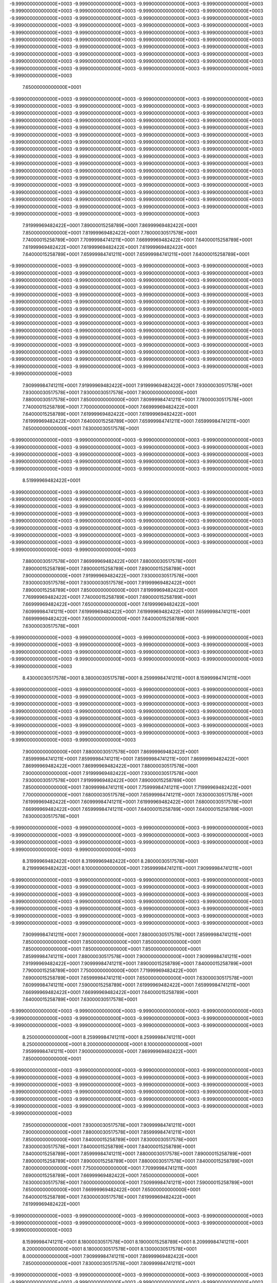 -9.99900000000000E+0003
-9.99900000000000E+0003
-9.99900000000000E+0003
-9.99900000000000E+0003
-9.99900000000000E+0003
-9.99900000000000E+0003
-9.99900000000000E+0003
-9.99900000000000E+0003
-9.99900000000000E+0003
-9.99900000000000E+0003
-9.99900000000000E+0003
-9.99900000000000E+0003
-9.99900000000000E+0003
-9.99900000000000E+0003
-9.99900000000000E+0003
-9.99900000000000E+0003
-9.99900000000000E+0003
-9.99900000000000E+0003
-9.99900000000000E+0003
-9.99900000000000E+0003
-9.99900000000000E+0003
-9.99900000000000E+0003
-9.99900000000000E+0003
-9.99900000000000E+0003
-9.99900000000000E+0003
-9.99900000000000E+0003
-9.99900000000000E+0003
-9.99900000000000E+0003
-9.99900000000000E+0003
-9.99900000000000E+0003
-9.99900000000000E+0003
-9.99900000000000E+0003
-9.99900000000000E+0003
-9.99900000000000E+0003
-9.99900000000000E+0003
-9.99900000000000E+0003
-9.99900000000000E+0003
-9.99900000000000E+0003
-9.99900000000000E+0003
-9.99900000000000E+0003
-9.99900000000000E+0003
 7.65000000000000E+0001
-9.99900000000000E+0003
-9.99900000000000E+0003
-9.99900000000000E+0003
-9.99900000000000E+0003
-9.99900000000000E+0003
-9.99900000000000E+0003
-9.99900000000000E+0003
-9.99900000000000E+0003
-9.99900000000000E+0003
-9.99900000000000E+0003
-9.99900000000000E+0003
-9.99900000000000E+0003
-9.99900000000000E+0003
-9.99900000000000E+0003
-9.99900000000000E+0003
-9.99900000000000E+0003
-9.99900000000000E+0003
-9.99900000000000E+0003
-9.99900000000000E+0003
-9.99900000000000E+0003
-9.99900000000000E+0003
-9.99900000000000E+0003
-9.99900000000000E+0003
-9.99900000000000E+0003
-9.99900000000000E+0003
-9.99900000000000E+0003
-9.99900000000000E+0003
-9.99900000000000E+0003
-9.99900000000000E+0003
-9.99900000000000E+0003
-9.99900000000000E+0003
-9.99900000000000E+0003
-9.99900000000000E+0003
-9.99900000000000E+0003
-9.99900000000000E+0003
-9.99900000000000E+0003
-9.99900000000000E+0003
-9.99900000000000E+0003
-9.99900000000000E+0003
-9.99900000000000E+0003
-9.99900000000000E+0003
-9.99900000000000E+0003
-9.99900000000000E+0003
-9.99900000000000E+0003
-9.99900000000000E+0003
-9.99900000000000E+0003
-9.99900000000000E+0003
-9.99900000000000E+0003
-9.99900000000000E+0003
-9.99900000000000E+0003
-9.99900000000000E+0003
-9.99900000000000E+0003
-9.99900000000000E+0003
-9.99900000000000E+0003
-9.99900000000000E+0003
-9.99900000000000E+0003
-9.99900000000000E+0003
-9.99900000000000E+0003
-9.99900000000000E+0003
-9.99900000000000E+0003
-9.99900000000000E+0003
-9.99900000000000E+0003
-9.99900000000000E+0003
-9.99900000000000E+0003
-9.99900000000000E+0003
-9.99900000000000E+0003
-9.99900000000000E+0003
 7.91999969482422E+0001
 7.89000015258789E+0001
 7.86999969482422E+0001
 7.85000000000000E+0001
 7.81999969482422E+0001
 7.78000030517578E+0001
 7.74000015258789E+0001
 7.70999984741211E+0001
 7.66999969482422E+0001
 7.64000015258789E+0001
 7.61999969482422E+0001
 7.61999969482422E+0001
 7.61999969482422E+0001
 7.64000015258789E+0001
 7.65999984741211E+0001
 7.65999984741211E+0001
 7.64000015258789E+0001
-9.99900000000000E+0003
-9.99900000000000E+0003
-9.99900000000000E+0003
-9.99900000000000E+0003
-9.99900000000000E+0003
-9.99900000000000E+0003
-9.99900000000000E+0003
-9.99900000000000E+0003
-9.99900000000000E+0003
-9.99900000000000E+0003
-9.99900000000000E+0003
-9.99900000000000E+0003
-9.99900000000000E+0003
-9.99900000000000E+0003
-9.99900000000000E+0003
-9.99900000000000E+0003
-9.99900000000000E+0003
-9.99900000000000E+0003
-9.99900000000000E+0003
-9.99900000000000E+0003
-9.99900000000000E+0003
-9.99900000000000E+0003
-9.99900000000000E+0003
-9.99900000000000E+0003
-9.99900000000000E+0003
-9.99900000000000E+0003
-9.99900000000000E+0003
-9.99900000000000E+0003
-9.99900000000000E+0003
-9.99900000000000E+0003
-9.99900000000000E+0003
-9.99900000000000E+0003
-9.99900000000000E+0003
-9.99900000000000E+0003
-9.99900000000000E+0003
-9.99900000000000E+0003
-9.99900000000000E+0003
-9.99900000000000E+0003
-9.99900000000000E+0003
-9.99900000000000E+0003
-9.99900000000000E+0003
-9.99900000000000E+0003
-9.99900000000000E+0003
-9.99900000000000E+0003
-9.99900000000000E+0003
-9.99900000000000E+0003
-9.99900000000000E+0003
-9.99900000000000E+0003
-9.99900000000000E+0003
-9.99900000000000E+0003
-9.99900000000000E+0003
-9.99900000000000E+0003
-9.99900000000000E+0003
-9.99900000000000E+0003
-9.99900000000000E+0003
-9.99900000000000E+0003
-9.99900000000000E+0003
-9.99900000000000E+0003
-9.99900000000000E+0003
-9.99900000000000E+0003
-9.99900000000000E+0003
 7.90999984741211E+0001
 7.91999969482422E+0001
 7.91999969482422E+0001
 7.93000030517578E+0001
 7.93000030517578E+0001
 7.93000030517578E+0001
 7.90000000000000E+0001
 7.88000030517578E+0001
 7.85000000000000E+0001
 7.80999984741211E+0001
 7.78000030517578E+0001
 7.74000015258789E+0001
 7.70000000000000E+0001
 7.66999969482422E+0001
 7.64000015258789E+0001
 7.61999969482422E+0001
 7.61999969482422E+0001
 7.61999969482422E+0001
 7.64000015258789E+0001
 7.65999984741211E+0001
 7.65999984741211E+0001
 7.65000000000000E+0001
 7.63000030517578E+0001
-9.99900000000000E+0003
-9.99900000000000E+0003
-9.99900000000000E+0003
-9.99900000000000E+0003
-9.99900000000000E+0003
-9.99900000000000E+0003
-9.99900000000000E+0003
-9.99900000000000E+0003
-9.99900000000000E+0003
-9.99900000000000E+0003
-9.99900000000000E+0003
-9.99900000000000E+0003
-9.99900000000000E+0003
-9.99900000000000E+0003
-9.99900000000000E+0003
-9.99900000000000E+0003
-9.99900000000000E+0003
-9.99900000000000E+0003
-9.99900000000000E+0003
-9.99900000000000E+0003
 8.51999969482422E+0001
-9.99900000000000E+0003
-9.99900000000000E+0003
-9.99900000000000E+0003
-9.99900000000000E+0003
-9.99900000000000E+0003
-9.99900000000000E+0003
-9.99900000000000E+0003
-9.99900000000000E+0003
-9.99900000000000E+0003
-9.99900000000000E+0003
-9.99900000000000E+0003
-9.99900000000000E+0003
-9.99900000000000E+0003
-9.99900000000000E+0003
-9.99900000000000E+0003
-9.99900000000000E+0003
-9.99900000000000E+0003
-9.99900000000000E+0003
-9.99900000000000E+0003
-9.99900000000000E+0003
-9.99900000000000E+0003
-9.99900000000000E+0003
-9.99900000000000E+0003
-9.99900000000000E+0003
-9.99900000000000E+0003
-9.99900000000000E+0003
-9.99900000000000E+0003
-9.99900000000000E+0003
-9.99900000000000E+0003
-9.99900000000000E+0003
-9.99900000000000E+0003
-9.99900000000000E+0003
-9.99900000000000E+0003
-9.99900000000000E+0003
 7.88000030517578E+0001
 7.86999969482422E+0001
 7.88000030517578E+0001
 7.89000015258789E+0001
 7.89000015258789E+0001
 7.89000015258789E+0001
 7.90000000000000E+0001
 7.91999969482422E+0001
 7.93000030517578E+0001
 7.93000030517578E+0001
 7.93000030517578E+0001
 7.91999969482422E+0001
 7.89000015258789E+0001
 7.85000000000000E+0001
 7.81999969482422E+0001
 7.76999969482422E+0001
 7.74000015258789E+0001
 7.69000015258789E+0001
 7.66999969482422E+0001
 7.65000000000000E+0001
 7.61999969482422E+0001
 7.60999984741211E+0001
 7.61999969482422E+0001
 7.61999969482422E+0001
 7.65999984741211E+0001
 7.66999969482422E+0001
 7.65000000000000E+0001
 7.64000015258789E+0001
 7.63000030517578E+0001
-9.99900000000000E+0003
-9.99900000000000E+0003
-9.99900000000000E+0003
-9.99900000000000E+0003
-9.99900000000000E+0003
-9.99900000000000E+0003
-9.99900000000000E+0003
-9.99900000000000E+0003
-9.99900000000000E+0003
-9.99900000000000E+0003
-9.99900000000000E+0003
-9.99900000000000E+0003
-9.99900000000000E+0003
-9.99900000000000E+0003
-9.99900000000000E+0003
-9.99900000000000E+0003
-9.99900000000000E+0003
 8.43000030517578E+0001
 8.38000030517578E+0001
 8.25999984741211E+0001
 8.15999984741211E+0001
-9.99900000000000E+0003
-9.99900000000000E+0003
-9.99900000000000E+0003
-9.99900000000000E+0003
-9.99900000000000E+0003
-9.99900000000000E+0003
-9.99900000000000E+0003
-9.99900000000000E+0003
-9.99900000000000E+0003
-9.99900000000000E+0003
-9.99900000000000E+0003
-9.99900000000000E+0003
-9.99900000000000E+0003
-9.99900000000000E+0003
-9.99900000000000E+0003
-9.99900000000000E+0003
-9.99900000000000E+0003
-9.99900000000000E+0003
-9.99900000000000E+0003
-9.99900000000000E+0003
-9.99900000000000E+0003
-9.99900000000000E+0003
-9.99900000000000E+0003
-9.99900000000000E+0003
-9.99900000000000E+0003
-9.99900000000000E+0003
-9.99900000000000E+0003
-9.99900000000000E+0003
-9.99900000000000E+0003
-9.99900000000000E+0003
 7.90000000000000E+0001
 7.88000030517578E+0001
 7.86999969482422E+0001
 7.85999984741211E+0001
 7.85999984741211E+0001
 7.85999984741211E+0001
 7.86999969482422E+0001
 7.86999969482422E+0001
 7.86999969482422E+0001
 7.88000030517578E+0001
 7.90000000000000E+0001
 7.91999969482422E+0001
 7.93000030517578E+0001
 7.93000030517578E+0001
 7.91999969482422E+0001
 7.89000015258789E+0001
 7.85000000000000E+0001
 7.80999984741211E+0001
 7.75999984741211E+0001
 7.71999969482422E+0001
 7.70000000000000E+0001
 7.68000030517578E+0001
 7.65999984741211E+0001
 7.63000030517578E+0001
 7.61999969482422E+0001
 7.60999984741211E+0001
 7.61999969482422E+0001
 7.68000030517578E+0001
 7.66999969482422E+0001
 7.65999984741211E+0001
 7.64000015258789E+0001
 7.64000015258789E+0001
 7.63000030517578E+0001
-9.99900000000000E+0003
-9.99900000000000E+0003
-9.99900000000000E+0003
-9.99900000000000E+0003
-9.99900000000000E+0003
-9.99900000000000E+0003
-9.99900000000000E+0003
-9.99900000000000E+0003
-9.99900000000000E+0003
-9.99900000000000E+0003
-9.99900000000000E+0003
-9.99900000000000E+0003
-9.99900000000000E+0003
-9.99900000000000E+0003
 8.31999969482422E+0001
 8.31999969482422E+0001
 8.28000030517578E+0001
 8.21999969482422E+0001
 8.10000000000000E+0001
 7.95999984741211E+0001
 7.90999984741211E+0001
-9.99900000000000E+0003
-9.99900000000000E+0003
-9.99900000000000E+0003
-9.99900000000000E+0003
-9.99900000000000E+0003
-9.99900000000000E+0003
-9.99900000000000E+0003
-9.99900000000000E+0003
-9.99900000000000E+0003
-9.99900000000000E+0003
-9.99900000000000E+0003
-9.99900000000000E+0003
-9.99900000000000E+0003
-9.99900000000000E+0003
-9.99900000000000E+0003
-9.99900000000000E+0003
-9.99900000000000E+0003
-9.99900000000000E+0003
-9.99900000000000E+0003
-9.99900000000000E+0003
-9.99900000000000E+0003
-9.99900000000000E+0003
-9.99900000000000E+0003
-9.99900000000000E+0003
-9.99900000000000E+0003
-9.99900000000000E+0003
-9.99900000000000E+0003
-9.99900000000000E+0003
 7.90999984741211E+0001
 7.90000000000000E+0001
 7.88000030517578E+0001
 7.85999984741211E+0001
 7.85000000000000E+0001
 7.85000000000000E+0001
 7.85000000000000E+0001
 7.85000000000000E+0001
 7.85000000000000E+0001
 7.85000000000000E+0001
 7.85999984741211E+0001
 7.88000030517578E+0001
 7.90000000000000E+0001
 7.90999984741211E+0001
 7.91999969482422E+0001
 7.90999984741211E+0001
 7.89000015258789E+0001
 7.84000015258789E+0001
 7.79000015258789E+0001
 7.75000000000000E+0001
 7.71999969482422E+0001
 7.69000015258789E+0001
 7.65999984741211E+0001
 7.65000000000000E+0001
 7.63000030517578E+0001
 7.60999984741211E+0001
 7.59000015258789E+0001
 7.61999969482422E+0001
 7.65999984741211E+0001
 7.66999969482422E+0001
 7.66999969482422E+0001
 7.64000015258789E+0001
 7.64000015258789E+0001
 7.63000030517578E+0001
-9.99900000000000E+0003
-9.99900000000000E+0003
-9.99900000000000E+0003
-9.99900000000000E+0003
-9.99900000000000E+0003
-9.99900000000000E+0003
-9.99900000000000E+0003
-9.99900000000000E+0003
-9.99900000000000E+0003
-9.99900000000000E+0003
-9.99900000000000E+0003
-9.99900000000000E+0003
 8.25000000000000E+0001
 8.25999984741211E+0001
 8.25999984741211E+0001
 8.25000000000000E+0001
 8.20000000000000E+0001
 8.10000000000000E+0001
 7.95999984741211E+0001
 7.90000000000000E+0001
 7.86999969482422E+0001
 7.85000000000000E+0001
-9.99900000000000E+0003
-9.99900000000000E+0003
-9.99900000000000E+0003
-9.99900000000000E+0003
-9.99900000000000E+0003
-9.99900000000000E+0003
-9.99900000000000E+0003
-9.99900000000000E+0003
-9.99900000000000E+0003
-9.99900000000000E+0003
-9.99900000000000E+0003
-9.99900000000000E+0003
-9.99900000000000E+0003
-9.99900000000000E+0003
-9.99900000000000E+0003
-9.99900000000000E+0003
-9.99900000000000E+0003
-9.99900000000000E+0003
-9.99900000000000E+0003
-9.99900000000000E+0003
-9.99900000000000E+0003
-9.99900000000000E+0003
-9.99900000000000E+0003
-9.99900000000000E+0003
-9.99900000000000E+0003
 7.95000000000000E+0001
 7.93000030517578E+0001
 7.90999984741211E+0001
 7.90000000000000E+0001
 7.88000030517578E+0001
 7.85999984741211E+0001
 7.85000000000000E+0001
 7.84000015258789E+0001
 7.83000030517578E+0001
 7.83000030517578E+0001
 7.84000015258789E+0001
 7.84000015258789E+0001
 7.84000015258789E+0001
 7.85999984741211E+0001
 7.88000030517578E+0001
 7.89000015258789E+0001
 7.89000015258789E+0001
 7.89000015258789E+0001
 7.88000030517578E+0001
 7.84000015258789E+0001
 7.80000000000000E+0001
 7.75000000000000E+0001
 7.70999984741211E+0001
 7.69000015258789E+0001
 7.66999969482422E+0001
 7.65000000000000E+0001
 7.63000030517578E+0001
 7.60000000000000E+0001
 7.50999984741211E+0001
 7.59000015258789E+0001
 7.65000000000000E+0001
 7.66999969482422E+0001
 7.65000000000000E+0001
 7.64000015258789E+0001
 7.63000030517578E+0001
 7.61999969482422E+0001
 7.61999969482422E+0001
-9.99900000000000E+0003
-9.99900000000000E+0003
-9.99900000000000E+0003
-9.99900000000000E+0003
-9.99900000000000E+0003
-9.99900000000000E+0003
-9.99900000000000E+0003
-9.99900000000000E+0003
-9.99900000000000E+0003
 8.15999984741211E+0001
 8.18000030517578E+0001
 8.19000015258789E+0001
 8.20999984741211E+0001
 8.20000000000000E+0001
 8.18000030517578E+0001
 8.13000030517578E+0001
 8.00000000000000E+0001
 7.90999984741211E+0001
 7.86999969482422E+0001
 7.85000000000000E+0001
 7.83000030517578E+0001
 7.80999984741211E+0001
-9.99900000000000E+0003
-9.99900000000000E+0003
-9.99900000000000E+0003
-9.99900000000000E+0003
-9.99900000000000E+0003
-9.99900000000000E+0003
-9.99900000000000E+0003
-9.99900000000000E+0003
-9.99900000000000E+0003
-9.99900000000000E+0003
-9.99900000000000E+0003
-9.99900000000000E+0003
-9.99900000000000E+0003
-9.99900000000000E+0003
-9.99900000000000E+0003
-9.99900000000000E+0003
-9.99900000000000E+0003
-9.99900000000000E+0003
-9.99900000000000E+0003
-9.99900000000000E+0003
-9.99900000000000E+0003
-9.99900000000000E+0003
-9.99900000000000E+0003
 7.94000015258789E+0001
 7.93000030517578E+0001
 7.93000030517578E+0001
 7.90999984741211E+0001
 7.89000015258789E+0001
 7.86999969482422E+0001
 7.85999984741211E+0001
 7.84000015258789E+0001
 7.83000030517578E+0001
 7.81999969482422E+0001
 7.81999969482422E+0001
 7.81999969482422E+0001
 7.81999969482422E+0001
 7.83000030517578E+0001
 7.84000015258789E+0001
 7.85999984741211E+0001
 7.85999984741211E+0001
 7.85000000000000E+0001
 7.85000000000000E+0001
 7.84000015258789E+0001
 7.80999984741211E+0001
 7.78000030517578E+0001
 7.75000000000000E+0001
 7.70999984741211E+0001
 7.69000015258789E+0001
 7.66999969482422E+0001
 7.65000000000000E+0001
 7.63000030517578E+0001
 7.55000000000000E+0001
 7.45999984741211E+0001
 7.50000000000000E+0001
 7.59000015258789E+0001
 7.63000030517578E+0001
 7.65000000000000E+0001
 7.64000015258789E+0001
 7.61999969482422E+0001
 7.61999969482422E+0001
 7.61999969482422E+0001
 7.61999969482422E+0001
-9.99900000000000E+0003
-9.99900000000000E+0003
-9.99900000000000E+0003
-9.99900000000000E+0003
-9.99900000000000E+0003
-9.99900000000000E+0003
 8.00999984741211E+0001
 8.05999984741211E+0001
 8.10000000000000E+0001
 8.11999969482422E+0001
 8.14000015258789E+0001
 8.14000015258789E+0001
 8.14000015258789E+0001
 8.10999984741211E+0001
 8.05999984741211E+0001
 7.95999984741211E+0001
 7.90000000000000E+0001
 7.85999984741211E+0001
 7.83000030517578E+0001
 7.80999984741211E+0001
 7.79000015258789E+0001
-9.99900000000000E+0003
-9.99900000000000E+0003
-9.99900000000000E+0003
-9.99900000000000E+0003
-9.99900000000000E+0003
-9.99900000000000E+0003
-9.99900000000000E+0003
-9.99900000000000E+0003
-9.99900000000000E+0003
-9.99900000000000E+0003
-9.99900000000000E+0003
-9.99900000000000E+0003
-9.99900000000000E+0003
-9.99900000000000E+0003
-9.99900000000000E+0003
-9.99900000000000E+0003
-9.99900000000000E+0003
-9.99900000000000E+0003
-9.99900000000000E+0003
-9.99900000000000E+0003
-9.99900000000000E+0003
 7.91999969482422E+0001
 7.91999969482422E+0001
 7.91999969482422E+0001
 7.91999969482422E+0001
 7.90999984741211E+0001
 7.90000000000000E+0001
 7.88000030517578E+0001
 7.85999984741211E+0001
 7.84000015258789E+0001
 7.83000030517578E+0001
 7.81999969482422E+0001
 7.80999984741211E+0001
 7.80999984741211E+0001
 7.80000000000000E+0001
 7.80000000000000E+0001
 7.80999984741211E+0001
 7.81999969482422E+0001
 7.81999969482422E+0001
 7.81999969482422E+0001
 7.80999984741211E+0001
 7.80000000000000E+0001
 7.80000000000000E+0001
 7.79000015258789E+0001
 7.75999984741211E+0001
 7.73000030517578E+0001
 7.70999984741211E+0001
 7.68000030517578E+0001
 7.66999969482422E+0001
 7.65000000000000E+0001
 7.63000030517578E+0001
 7.50999984741211E+0001
 7.41999969482422E+0001
 7.41999969482422E+0001
 7.49000015258789E+0001
 7.58000030517578E+0001
 7.63000030517578E+0001
 7.64000015258789E+0001
 7.61999969482422E+0001
 7.61999969482422E+0001
 7.61999969482422E+0001
 7.61999969482422E+0001
 7.61999969482422E+0001
-9.99900000000000E+0003
-9.99900000000000E+0003
-9.99900000000000E+0003
 7.90999984741211E+0001
 7.95000000000000E+0001
 7.98000030517578E+0001
 8.00999984741211E+0001
 8.04000015258789E+0001
 8.06999969482422E+0001
 8.08000030517578E+0001
 8.08000030517578E+0001
 8.08000030517578E+0001
 8.05000000000000E+0001
 8.01999969482422E+0001
 7.95999984741211E+0001
 7.90000000000000E+0001
 7.84000015258789E+0001
 7.80000000000000E+0001
 7.76999969482422E+0001
 7.75000000000000E+0001
 7.75000000000000E+0001
-9.99900000000000E+0003
-9.99900000000000E+0003
-9.99900000000000E+0003
-9.99900000000000E+0003
-9.99900000000000E+0003
-9.99900000000000E+0003
-9.99900000000000E+0003
-9.99900000000000E+0003
-9.99900000000000E+0003
-9.99900000000000E+0003
-9.99900000000000E+0003
-9.99900000000000E+0003
-9.99900000000000E+0003
-9.99900000000000E+0003
-9.99900000000000E+0003
-9.99900000000000E+0003
-9.99900000000000E+0003
-9.99900000000000E+0003
-9.99900000000000E+0003
 7.94000015258789E+0001
 7.91999969482422E+0001
 7.90999984741211E+0001
 7.90000000000000E+0001
 7.89000015258789E+0001
 7.89000015258789E+0001
 7.88000030517578E+0001
 7.86999969482422E+0001
 7.85000000000000E+0001
 7.83000030517578E+0001
 7.81999969482422E+0001
 7.80999984741211E+0001
 7.80000000000000E+0001
 7.79000015258789E+0001
 7.79000015258789E+0001
 7.78000030517578E+0001
 7.78000030517578E+0001
 7.79000015258789E+0001
 7.79000015258789E+0001
 7.76999969482422E+0001
 7.78000030517578E+0001
 7.75999984741211E+0001
 7.76999969482422E+0001
 7.75000000000000E+0001
 7.74000015258789E+0001
 7.71999969482422E+0001
 7.69000015258789E+0001
 7.68000030517578E+0001
 7.68000030517578E+0001
 7.65999984741211E+0001
 7.65999984741211E+0001
 7.60000000000000E+0001
 7.41999969482422E+0001
 7.41999969482422E+0001
 7.41999969482422E+0001
 7.48000030517578E+0001
 7.59000015258789E+0001
 7.63000030517578E+0001
 7.61999969482422E+0001
 7.61999969482422E+0001
 7.61999969482422E+0001
 7.61999969482422E+0001
 7.61999969482422E+0001
 7.61999969482422E+0001
 7.68000030517578E+0001
 7.76999969482422E+0001
 7.85999984741211E+0001
 7.89000015258789E+0001
 7.93000030517578E+0001
 7.95999984741211E+0001
 7.99000015258789E+0001
 8.00999984741211E+0001
 8.03000030517578E+0001
 8.03000030517578E+0001
 8.01999969482422E+0001
 8.00999984741211E+0001
 7.99000015258789E+0001
 7.95000000000000E+0001
 7.88000030517578E+0001
 7.79000015258789E+0001
 7.74000015258789E+0001
 7.71999969482422E+0001
 7.70999984741211E+0001
 7.70999984741211E+0001
 7.73000030517578E+0001
-9.99900000000000E+0003
-9.99900000000000E+0003
-9.99900000000000E+0003
-9.99900000000000E+0003
-9.99900000000000E+0003
-9.99900000000000E+0003
-9.99900000000000E+0003
-9.99900000000000E+0003
-9.99900000000000E+0003
-9.99900000000000E+0003
-9.99900000000000E+0003
-9.99900000000000E+0003
-9.99900000000000E+0003
-9.99900000000000E+0003
-9.99900000000000E+0003
-9.99900000000000E+0003
-9.99900000000000E+0003
 7.93000030517578E+0001
 7.93000030517578E+0001
 7.93000030517578E+0001
 7.91999969482422E+0001
 7.89000015258789E+0001
 7.88000030517578E+0001
 7.86999969482422E+0001
 7.86999969482422E+0001
 7.85999984741211E+0001
 7.84000015258789E+0001
 7.81999969482422E+0001
 7.80999984741211E+0001
 7.80000000000000E+0001
 7.78000030517578E+0001
 7.78000030517578E+0001
 7.76999969482422E+0001
 7.75999984741211E+0001
 7.75000000000000E+0001
 7.75999984741211E+0001
 7.75000000000000E+0001
 7.74000015258789E+0001
 7.74000015258789E+0001
 7.73000030517578E+0001
 7.73000030517578E+0001
 7.73000030517578E+0001
 7.70999984741211E+0001
 7.71999969482422E+0001
 7.70000000000000E+0001
 7.69000015258789E+0001
 7.69000015258789E+0001
 7.69000015258789E+0001
 7.68000030517578E+0001
 7.65999984741211E+0001
 7.58000030517578E+0001
 7.41999969482422E+0001
 7.41999969482422E+0001
 7.41999969482422E+0001
 7.50000000000000E+0001
 7.61999969482422E+0001
 7.63000030517578E+0001
 7.61999969482422E+0001
 7.61999969482422E+0001
 7.61999969482422E+0001
 7.61999969482422E+0001
 7.61999969482422E+0001
 7.68000030517578E+0001
 7.75000000000000E+0001
 7.80000000000000E+0001
 7.84000015258789E+0001
 7.86999969482422E+0001
 7.90000000000000E+0001
 7.93000030517578E+0001
 7.96999969482422E+0001
 7.99000015258789E+0001
 7.99000015258789E+0001
 7.98000030517578E+0001
 7.95999984741211E+0001
 7.94000015258789E+0001
 7.90000000000000E+0001
 7.78000030517578E+0001
 7.70000000000000E+0001
 7.66999969482422E+0001
 7.66999969482422E+0001
 7.66999969482422E+0001
 7.69000015258789E+0001
 7.70999984741211E+0001
 7.70000000000000E+0001
-9.99900000000000E+0003
-9.99900000000000E+0003
-9.99900000000000E+0003
-9.99900000000000E+0003
-9.99900000000000E+0003
-9.99900000000000E+0003
-9.99900000000000E+0003
-9.99900000000000E+0003
-9.99900000000000E+0003
-9.99900000000000E+0003
-9.99900000000000E+0003
-9.99900000000000E+0003
-9.99900000000000E+0003
-9.99900000000000E+0003
 7.94000015258789E+0001
 7.93000030517578E+0001
 7.91999969482422E+0001
 7.91999969482422E+0001
 7.93000030517578E+0001
 7.91999969482422E+0001
 7.90000000000000E+0001
 7.88000030517578E+0001
 7.85999984741211E+0001
 7.85999984741211E+0001
 7.85000000000000E+0001
 7.81999969482422E+0001
 7.80999984741211E+0001
 7.80000000000000E+0001
 7.79000015258789E+0001
 7.76999969482422E+0001
 7.75999984741211E+0001
 7.75000000000000E+0001
 7.74000015258789E+0001
 7.73000030517578E+0001
 7.71999969482422E+0001
 7.70999984741211E+0001
 7.70999984741211E+0001
 7.70999984741211E+0001
 7.70000000000000E+0001
 7.70000000000000E+0001
 7.70999984741211E+0001
 7.70999984741211E+0001
 7.69000015258789E+0001
 7.69000015258789E+0001
 7.69000015258789E+0001
 7.70999984741211E+0001
 7.71999969482422E+0001
 7.73000030517578E+0001
 7.71999969482422E+0001
 7.66999969482422E+0001
 7.54000015258789E+0001
 7.41999969482422E+0001
 7.41999969482422E+0001
 7.41999969482422E+0001
 7.55999984741211E+0001
 7.63000030517578E+0001
 7.61999969482422E+0001
 7.61999969482422E+0001
 7.61999969482422E+0001
 7.61999969482422E+0001
 7.61999969482422E+0001
 7.66999969482422E+0001
 7.73000030517578E+0001
 7.74000015258789E+0001
 7.78000030517578E+0001
 7.80000000000000E+0001
 7.83000030517578E+0001
 7.86999969482422E+0001
 7.93000030517578E+0001
 7.94000015258789E+0001
 7.93000030517578E+0001
 7.91999969482422E+0001
 7.86999969482422E+0001
 7.79000015258789E+0001
 7.70000000000000E+0001
 7.64000015258789E+0001
 7.60999984741211E+0001
 7.60999984741211E+0001
 7.61999969482422E+0001
 7.63000030517578E+0001
 7.65999984741211E+0001
 7.66999969482422E+0001
 7.66999969482422E+0001
 7.65999984741211E+0001
-9.99900000000000E+0003
-9.99900000000000E+0003
-9.99900000000000E+0003
-9.99900000000000E+0003
-9.99900000000000E+0003
-9.99900000000000E+0003
-9.99900000000000E+0003
-9.99900000000000E+0003
-9.99900000000000E+0003
-9.99900000000000E+0003
-9.99900000000000E+0003
-9.99900000000000E+0003
 7.91999969482422E+0001
 7.93000030517578E+0001
 7.93000030517578E+0001
 7.90999984741211E+0001
 7.90999984741211E+0001
 7.91999969482422E+0001
 7.91999969482422E+0001
 7.90999984741211E+0001
 7.88000030517578E+0001
 7.85999984741211E+0001
 7.84000015258789E+0001
 7.83000030517578E+0001
 7.80000000000000E+0001
 7.79000015258789E+0001
 7.78000030517578E+0001
 7.76999969482422E+0001
 7.75999984741211E+0001
 7.75000000000000E+0001
 7.74000015258789E+0001
 7.71999969482422E+0001
 7.70999984741211E+0001
 7.69000015258789E+0001
 7.68000030517578E+0001
 7.68000030517578E+0001
 7.69000015258789E+0001
 7.66999969482422E+0001
 7.68000030517578E+0001
 7.69000015258789E+0001
 7.69000015258789E+0001
 7.69000015258789E+0001
 7.68000030517578E+0001
 7.70000000000000E+0001
 7.71999969482422E+0001
 7.71999969482422E+0001
 7.71999969482422E+0001
 7.71999969482422E+0001
 7.70999984741211E+0001
 7.66999969482422E+0001
 7.41999969482422E+0001
 7.41999969482422E+0001
 7.41999969482422E+0001
 7.44000015258789E+0001
 7.61999969482422E+0001
 7.61999969482422E+0001
 7.61999969482422E+0001
 7.61999969482422E+0001
 7.61999969482422E+0001
 7.61999969482422E+0001
 7.66999969482422E+0001
 7.70000000000000E+0001
 7.66999969482422E+0001
 7.68000030517578E+0001
 7.70999984741211E+0001
 7.75000000000000E+0001
 7.79000015258789E+0001
 7.81999969482422E+0001
 7.83000030517578E+0001
 7.80999984741211E+0001
 7.75999984741211E+0001
 7.69000015258789E+0001
 7.60000000000000E+0001
 7.55999984741211E+0001
 7.53000030517578E+0001
 7.50000000000000E+0001
 7.50000000000000E+0001
 7.51999969482422E+0001
 7.56999969482422E+0001
 7.61999969482422E+0001
 7.64000015258789E+0001
 7.65000000000000E+0001
 7.64000015258789E+0001
 7.60999984741211E+0001
-9.99900000000000E+0003
-9.99900000000000E+0003
-9.99900000000000E+0003
-9.99900000000000E+0003
-9.99900000000000E+0003
-9.99900000000000E+0003
-9.99900000000000E+0003
-9.99900000000000E+0003
-9.99900000000000E+0003
 7.91999969482422E+0001
 7.90999984741211E+0001
 7.91999969482422E+0001
 7.93000030517578E+0001
 7.93000030517578E+0001
 7.90999984741211E+0001
 7.90000000000000E+0001
 7.89000015258789E+0001
 7.90999984741211E+0001
 7.88000030517578E+0001
 7.86999969482422E+0001
 7.84000015258789E+0001
 7.81999969482422E+0001
 7.80999984741211E+0001
 7.76999969482422E+0001
 7.75999984741211E+0001
 7.75999984741211E+0001
 7.74000015258789E+0001
 7.74000015258789E+0001
 7.73000030517578E+0001
 7.71999969482422E+0001
 7.70999984741211E+0001
 7.70000000000000E+0001
 7.66999969482422E+0001
 7.65999984741211E+0001
 7.65000000000000E+0001
 7.65000000000000E+0001
 7.65000000000000E+0001
 7.65000000000000E+0001
 7.65999984741211E+0001
 7.66999969482422E+0001
 7.66999969482422E+0001
 7.69000015258789E+0001
 7.69000015258789E+0001
 7.70000000000000E+0001
 7.71999969482422E+0001
 7.70999984741211E+0001
 7.70999984741211E+0001
 7.73000030517578E+0001
 7.70000000000000E+0001
 7.45000000000000E+0001
 7.41999969482422E+0001
 7.41999969482422E+0001
 7.41999969482422E+0001
 7.55999984741211E+0001
 7.63000030517578E+0001
 7.64000015258789E+0001
 7.61999969482422E+0001
 7.61999969482422E+0001
 7.61999969482422E+0001
 7.65000000000000E+0001
 7.63000030517578E+0001
 7.60999984741211E+0001
 7.60999984741211E+0001
 7.63000030517578E+0001
 7.65999984741211E+0001
 7.70000000000000E+0001
 7.71999969482422E+0001
 7.71999969482422E+0001
 7.69000015258789E+0001
 7.61999969482422E+0001
 7.55999984741211E+0001
 7.50000000000000E+0001
 7.45999984741211E+0001
 7.41999969482422E+0001
 7.41999969482422E+0001
 7.41999969482422E+0001
 7.41999969482422E+0001
 7.46999969482422E+0001
 7.53000030517578E+0001
 7.58000030517578E+0001
 7.61999969482422E+0001
 7.60000000000000E+0001
 7.54000015258789E+0001
 7.46999969482422E+0001
-9.99900000000000E+0003
-9.99900000000000E+0003
-9.99900000000000E+0003
-9.99900000000000E+0003
-9.99900000000000E+0003
-9.99900000000000E+0003
-9.99900000000000E+0003
-9.99900000000000E+0003
 7.91999969482422E+0001
 7.91999969482422E+0001
 7.90999984741211E+0001
 7.91999969482422E+0001
 7.91999969482422E+0001
 7.90000000000000E+0001
 7.88000030517578E+0001
 7.86999969482422E+0001
 7.86999969482422E+0001
 7.85999984741211E+0001
 7.84000015258789E+0001
 7.80999984741211E+0001
 7.79000015258789E+0001
 7.78000030517578E+0001
 7.75000000000000E+0001
 7.73000030517578E+0001
 7.73000030517578E+0001
 7.73000030517578E+0001
 7.71999969482422E+0001
 7.71999969482422E+0001
 7.70999984741211E+0001
 7.69000015258789E+0001
 7.68000030517578E+0001
 7.65999984741211E+0001
 7.64000015258789E+0001
 7.63000030517578E+0001
 7.61999969482422E+0001
 7.63000030517578E+0001
 7.64000015258789E+0001
 7.64000015258789E+0001
 7.64000015258789E+0001
 7.65999984741211E+0001
 7.66999969482422E+0001
 7.68000030517578E+0001
 7.69000015258789E+0001
 7.70999984741211E+0001
 7.70000000000000E+0001
 7.69000015258789E+0001
 7.70000000000000E+0001
 7.68000030517578E+0001
 7.45000000000000E+0001
 7.41999969482422E+0001
 7.41999969482422E+0001
 7.41999969482422E+0001
 7.45999984741211E+0001
 7.61999969482422E+0001
 7.64000015258789E+0001
 7.63000030517578E+0001
 7.61999969482422E+0001
 7.61999969482422E+0001
 7.63000030517578E+0001
 7.60000000000000E+0001
 7.50000000000000E+0001
 7.50000000000000E+0001
 7.53000030517578E+0001
 7.56999969482422E+0001
 7.60999984741211E+0001
 7.61999969482422E+0001
 7.63000030517578E+0001
 7.59000015258789E+0001
 7.54000015258789E+0001
 7.48000030517578E+0001
 7.41999969482422E+0001
 7.41999969482422E+0001
 7.41999969482422E+0001
 7.41999969482422E+0001
 7.41999969482422E+0001
 7.41999969482422E+0001
 7.41999969482422E+0001
 7.41999969482422E+0001
 7.49000015258789E+0001
 7.50999984741211E+0001
 7.50000000000000E+0001
 7.45000000000000E+0001
 7.41999969482422E+0001
 7.41999969482422E+0001
-9.99900000000000E+0003
-9.99900000000000E+0003
-9.99900000000000E+0003
-9.99900000000000E+0003
-9.99900000000000E+0003
-9.99900000000000E+0003
-9.99900000000000E+0003
 7.93000030517578E+0001
 7.91999969482422E+0001
 7.90999984741211E+0001
 7.90000000000000E+0001
 7.90000000000000E+0001
 7.90000000000000E+0001
 7.86999969482422E+0001
 7.85000000000000E+0001
 7.83000030517578E+0001
 7.83000030517578E+0001
 7.80000000000000E+0001
 7.76999969482422E+0001
 7.75000000000000E+0001
 7.74000015258789E+0001
 7.70999984741211E+0001
 7.70999984741211E+0001
 7.70999984741211E+0001
 7.70999984741211E+0001
 7.70999984741211E+0001
 7.70000000000000E+0001
 7.69000015258789E+0001
 7.68000030517578E+0001
 7.66999969482422E+0001
 7.65000000000000E+0001
 7.63000030517578E+0001
 7.56999969482422E+0001
 7.50000000000000E+0001
 7.56999969482422E+0001
 7.61999969482422E+0001
 7.60999984741211E+0001
 7.60999984741211E+0001
 7.63000030517578E+0001
 7.64000015258789E+0001
 7.65999984741211E+0001
 7.69000015258789E+0001
 7.70999984741211E+0001
 7.69000015258789E+0001
 7.66999969482422E+0001
 7.66999969482422E+0001
 7.63000030517578E+0001
 7.41999969482422E+0001
 7.41999969482422E+0001
 7.41999969482422E+0001
 7.41999969482422E+0001
 7.43000030517578E+0001
 7.56999969482422E+0001
 7.65000000000000E+0001
 7.68000030517578E+0001
 7.71999969482422E+0001
 7.70000000000000E+0001
 7.61999969482422E+0001
 7.44000015258789E+0001
 7.41999969482422E+0001
 7.41999969482422E+0001
 7.44000015258789E+0001
 7.45999984741211E+0001
 7.46999969482422E+0001
 7.48000030517578E+0001
 7.49000015258789E+0001
 7.46999969482422E+0001
 7.45000000000000E+0001
 7.41999969482422E+0001
 7.41999969482422E+0001
 7.41999969482422E+0001
 7.41999969482422E+0001
 7.41999969482422E+0001
 7.41999969482422E+0001
 7.41999969482422E+0001
 7.41999969482422E+0001
 7.41999969482422E+0001
 7.41999969482422E+0001
 7.44000015258789E+0001
 7.41999969482422E+0001
 7.41999969482422E+0001
 7.41999969482422E+0001
 7.41999969482422E+0001
 7.41999969482422E+0001
-9.99900000000000E+0003
-9.99900000000000E+0003
-9.99900000000000E+0003
-9.99900000000000E+0003
-9.99900000000000E+0003
-9.99900000000000E+0003
 7.91999969482422E+0001
 7.91999969482422E+0001
 7.91999969482422E+0001
 7.90999984741211E+0001
 7.89000015258789E+0001
 7.86999969482422E+0001
 7.85999984741211E+0001
 7.84000015258789E+0001
 7.80999984741211E+0001
 7.80000000000000E+0001
 7.76999969482422E+0001
 7.74000015258789E+0001
 7.71999969482422E+0001
 7.70000000000000E+0001
 7.68000030517578E+0001
 7.66999969482422E+0001
 7.69000015258789E+0001
 7.70000000000000E+0001
 7.70000000000000E+0001
 7.69000015258789E+0001
 7.68000030517578E+0001
 7.65999984741211E+0001
 7.65999984741211E+0001
 7.65000000000000E+0001
 7.63000030517578E+0001
 7.49000015258789E+0001
 7.41999969482422E+0001
 7.45000000000000E+0001
 7.48000030517578E+0001
 7.45999984741211E+0001
 7.43000030517578E+0001
 7.45999984741211E+0001
 7.55999984741211E+0001
 7.63000030517578E+0001
 7.65999984741211E+0001
 7.68000030517578E+0001
 7.66999969482422E+0001
 7.65000000000000E+0001
 7.61999969482422E+0001
 7.44000015258789E+0001
 7.41999969482422E+0001
 7.41999969482422E+0001
 7.41999969482422E+0001
 7.41999969482422E+0001
 7.41999969482422E+0001
 7.49000015258789E+0001
 7.61999969482422E+0001
 7.65000000000000E+0001
 7.68000030517578E+0001
 7.64000015258789E+0001
 7.44000015258789E+0001
 7.41999969482422E+0001
 7.41999969482422E+0001
 7.41999969482422E+0001
 7.41999969482422E+0001
 7.41999969482422E+0001
 7.41999969482422E+0001
 7.41999969482422E+0001
 7.41999969482422E+0001
 7.41999969482422E+0001
 7.41999969482422E+0001
 7.41999969482422E+0001
 7.41999969482422E+0001
 7.41999969482422E+0001
 7.41999969482422E+0001
 7.41999969482422E+0001
 7.41999969482422E+0001
 7.41999969482422E+0001
 7.41999969482422E+0001
 7.41999969482422E+0001
 7.41999969482422E+0001
 7.41999969482422E+0001
 7.41999969482422E+0001
 7.41999969482422E+0001
 7.41999969482422E+0001
 7.41999969482422E+0001
 7.41999969482422E+0001
 7.41999969482422E+0001
-9.99900000000000E+0003
-9.99900000000000E+0003
-9.99900000000000E+0003
-9.99900000000000E+0003
-9.99900000000000E+0003
 7.91999969482422E+0001
 7.91999969482422E+0001
 7.91999969482422E+0001
 7.91999969482422E+0001
 7.88000030517578E+0001
 7.85999984741211E+0001
 7.84000015258789E+0001
 7.83000030517578E+0001
 7.79000015258789E+0001
 7.76999969482422E+0001
 7.75000000000000E+0001
 7.70999984741211E+0001
 7.68000030517578E+0001
 7.66999969482422E+0001
 7.65000000000000E+0001
 7.64000015258789E+0001
 7.66999969482422E+0001
 7.69000015258789E+0001
 7.69000015258789E+0001
 7.68000030517578E+0001
 7.65999984741211E+0001
 7.64000015258789E+0001
 7.64000015258789E+0001
 7.63000030517578E+0001
 7.63000030517578E+0001
 7.43000030517578E+0001
 7.41999969482422E+0001
 7.41999969482422E+0001
 7.41999969482422E+0001
 7.41999969482422E+0001
 7.41999969482422E+0001
 7.41999969482422E+0001
 7.41999969482422E+0001
 7.43000030517578E+0001
 7.49000015258789E+0001
 7.59000015258789E+0001
 7.60999984741211E+0001
 7.50999984741211E+0001
 7.43000030517578E+0001
 7.41999969482422E+0001
 7.41999969482422E+0001
 7.41999969482422E+0001
 7.41999969482422E+0001
 7.41999969482422E+0001
 7.41999969482422E+0001
 7.43000030517578E+0001
 7.50000000000000E+0001
 7.58000030517578E+0001
 7.56999969482422E+0001
 7.44000015258789E+0001
 7.41999969482422E+0001
 7.41999969482422E+0001
 7.41999969482422E+0001
 7.41999969482422E+0001
 7.41999969482422E+0001
 7.41999969482422E+0001
 7.41999969482422E+0001
 7.41999969482422E+0001
 7.41999969482422E+0001
 7.41999969482422E+0001
 7.41999969482422E+0001
 7.41999969482422E+0001
 7.41999969482422E+0001
 7.41999969482422E+0001
 7.41999969482422E+0001
 7.41999969482422E+0001
 7.41999969482422E+0001
 7.41999969482422E+0001
 7.41999969482422E+0001
 7.41999969482422E+0001
 7.41999969482422E+0001
 7.41999969482422E+0001
 7.41999969482422E+0001
 7.41999969482422E+0001
 7.41999969482422E+0001
 7.41999969482422E+0001
 7.41999969482422E+0001
 7.41999969482422E+0001
 7.41999969482422E+0001
-9.99900000000000E+0003
-9.99900000000000E+0003
-9.99900000000000E+0003
-9.99900000000000E+0003
 7.90000000000000E+0001
 7.89000015258789E+0001
 7.89000015258789E+0001
 7.90000000000000E+0001
 7.89000015258789E+0001
 7.85000000000000E+0001
 7.83000030517578E+0001
 7.80000000000000E+0001
 7.78000030517578E+0001
 7.75000000000000E+0001
 7.71999969482422E+0001
 7.69000015258789E+0001
 7.66999969482422E+0001
 7.64000015258789E+0001
 7.63000030517578E+0001
 7.61999969482422E+0001
 7.65000000000000E+0001
 7.66999969482422E+0001
 7.68000030517578E+0001
 7.65999984741211E+0001
 7.64000015258789E+0001
 7.63000030517578E+0001
 7.60000000000000E+0001
 7.56999969482422E+0001
 7.49000015258789E+0001
 7.41999969482422E+0001
 7.41999969482422E+0001
 7.41999969482422E+0001
 7.41999969482422E+0001
 7.41999969482422E+0001
 7.41999969482422E+0001
 7.41999969482422E+0001
 7.41999969482422E+0001
 7.41999969482422E+0001
 7.41999969482422E+0001
 7.41999969482422E+0001
 7.43000030517578E+0001
 7.43000030517578E+0001
 7.41999969482422E+0001
 7.41999969482422E+0001
 7.41999969482422E+0001
 7.41999969482422E+0001
 7.41999969482422E+0001
 7.41999969482422E+0001
 7.41999969482422E+0001
 7.41999969482422E+0001
 7.43000030517578E+0001
 7.43000030517578E+0001
 7.43000030517578E+0001
 7.43000030517578E+0001
 7.41999969482422E+0001
 7.41999969482422E+0001
 7.41999969482422E+0001
 7.41999969482422E+0001
 7.41999969482422E+0001
 7.41999969482422E+0001
 7.41999969482422E+0001
 7.41999969482422E+0001
 7.41999969482422E+0001
 7.41999969482422E+0001
 7.41999969482422E+0001
 7.41999969482422E+0001
 7.41999969482422E+0001
 7.41999969482422E+0001
 7.41999969482422E+0001
 7.41999969482422E+0001
 7.41999969482422E+0001
 7.41999969482422E+0001
 7.41999969482422E+0001
 7.41999969482422E+0001
 7.41999969482422E+0001
 7.41999969482422E+0001
 7.41999969482422E+0001
 7.41999969482422E+0001
 7.41999969482422E+0001
 7.41999969482422E+0001
 7.41999969482422E+0001
 7.41999969482422E+0001
 7.41999969482422E+0001
 7.41999969482422E+0001
-9.99900000000000E+0003
-9.99900000000000E+0003
-9.99900000000000E+0003
 7.89000015258789E+0001
 7.88000030517578E+0001
 7.86999969482422E+0001
 7.86999969482422E+0001
 7.86999969482422E+0001
 7.85000000000000E+0001
 7.81999969482422E+0001
 7.80000000000000E+0001
 7.75999984741211E+0001
 7.73000030517578E+0001
 7.70000000000000E+0001
 7.68000030517578E+0001
 7.65000000000000E+0001
 7.63000030517578E+0001
 7.61999969482422E+0001
 7.61999969482422E+0001
 7.63000030517578E+0001
 7.65999984741211E+0001
 7.66999969482422E+0001
 7.65999984741211E+0001
 7.63000030517578E+0001
 7.56999969482422E+0001
 7.46999969482422E+0001
 7.41999969482422E+0001
 7.41999969482422E+0001
 7.41999969482422E+0001
 7.41999969482422E+0001
 7.41999969482422E+0001
 7.41999969482422E+0001
 7.41999969482422E+0001
 7.41999969482422E+0001
 7.41999969482422E+0001
 7.41999969482422E+0001
 7.41999969482422E+0001
 7.41999969482422E+0001
 7.41999969482422E+0001
 7.41999969482422E+0001
 7.41999969482422E+0001
 7.41999969482422E+0001
 7.41999969482422E+0001
 7.41999969482422E+0001
 7.41999969482422E+0001
 7.41999969482422E+0001
 7.41999969482422E+0001
 7.41999969482422E+0001
 7.41999969482422E+0001
 7.41999969482422E+0001
 7.41999969482422E+0001
 7.41999969482422E+0001
 7.41999969482422E+0001
 7.41999969482422E+0001
 7.41999969482422E+0001
 7.41999969482422E+0001
 7.41999969482422E+0001
 7.41999969482422E+0001
 7.41999969482422E+0001
 7.41999969482422E+0001
 7.41999969482422E+0001
 7.41999969482422E+0001
 7.41999969482422E+0001
 7.41999969482422E+0001
 7.41999969482422E+0001
 7.41999969482422E+0001
 7.41999969482422E+0001
 7.41999969482422E+0001
 7.41999969482422E+0001
 7.41999969482422E+0001
 7.41999969482422E+0001
 7.41999969482422E+0001
 7.41999969482422E+0001
 7.41999969482422E+0001
 7.41999969482422E+0001
 7.41999969482422E+0001
 7.41999969482422E+0001
 7.41999969482422E+0001
 7.41999969482422E+0001
 7.41999969482422E+0001
 7.41999969482422E+0001
 7.41999969482422E+0001
 7.41999969482422E+0001
 7.41999969482422E+0001
-9.99900000000000E+0003
-9.99900000000000E+0003
 7.89000015258789E+0001
 7.88000030517578E+0001
 7.86999969482422E+0001
 7.85000000000000E+0001
 7.84000015258789E+0001
 7.84000015258789E+0001
 7.81999969482422E+0001
 7.79000015258789E+0001
 7.75999984741211E+0001
 7.74000015258789E+0001
 7.70999984741211E+0001
 7.68000030517578E+0001
 7.65000000000000E+0001
 7.63000030517578E+0001
 7.61999969482422E+0001
 7.61999969482422E+0001
 7.61999969482422E+0001
 7.65000000000000E+0001
 7.65000000000000E+0001
 7.65000000000000E+0001
 7.63000030517578E+0001
 7.55000000000000E+0001
 7.41999969482422E+0001
 7.41999969482422E+0001
 7.41999969482422E+0001
 7.41999969482422E+0001
 7.41999969482422E+0001
 7.41999969482422E+0001
 7.41999969482422E+0001
 7.41999969482422E+0001
 7.41999969482422E+0001
 7.41999969482422E+0001
 7.41999969482422E+0001
 7.41999969482422E+0001
 7.41999969482422E+0001
 7.41999969482422E+0001
 7.41999969482422E+0001
 7.41999969482422E+0001
 7.41999969482422E+0001
 7.41999969482422E+0001
 7.41999969482422E+0001
 7.41999969482422E+0001
 7.41999969482422E+0001
 7.41999969482422E+0001
 7.41999969482422E+0001
 7.41999969482422E+0001
 7.41999969482422E+0001
 7.41999969482422E+0001
 7.41999969482422E+0001
 7.41999969482422E+0001
 7.41999969482422E+0001
 7.41999969482422E+0001
 7.41999969482422E+0001
 7.41999969482422E+0001
 7.41999969482422E+0001
 7.41999969482422E+0001
 7.41999969482422E+0001
 7.41999969482422E+0001
 7.41999969482422E+0001
 7.41999969482422E+0001
 7.41999969482422E+0001
 7.41999969482422E+0001
 7.41999969482422E+0001
 7.41999969482422E+0001
 7.41999969482422E+0001
 7.41999969482422E+0001
 7.41999969482422E+0001
 7.41999969482422E+0001
 7.41999969482422E+0001
 7.41999969482422E+0001
 7.41999969482422E+0001
 7.41999969482422E+0001
 7.41999969482422E+0001
 7.41999969482422E+0001
 7.41999969482422E+0001
 7.41999969482422E+0001
 7.41999969482422E+0001
 7.46999969482422E+0001
 7.63000030517578E+0001
 7.75000000000000E+0001
 7.84000015258789E+0001
 7.90000000000000E+0001
-9.99900000000000E+0003
 7.90000000000000E+0001
 7.88000030517578E+0001
 7.86999969482422E+0001
 7.85000000000000E+0001
 7.84000015258789E+0001
 7.81999969482422E+0001
 7.80999984741211E+0001
 7.79000015258789E+0001
 7.75999984741211E+0001
 7.73000030517578E+0001
 7.70999984741211E+0001
 7.68000030517578E+0001
 7.65000000000000E+0001
 7.63000030517578E+0001
 7.60999984741211E+0001
 7.60999984741211E+0001
 7.61999969482422E+0001
 7.63000030517578E+0001
 7.64000015258789E+0001
 7.63000030517578E+0001
 7.63000030517578E+0001
 7.61999969482422E+0001
 7.41999969482422E+0001
 7.45999984741211E+0001
 7.64000015258789E+0001
 7.61999969482422E+0001
 7.44000015258789E+0001
 7.41999969482422E+0001
 7.41999969482422E+0001
 7.41999969482422E+0001
 7.41999969482422E+0001
 7.41999969482422E+0001
 7.41999969482422E+0001
 7.41999969482422E+0001
 7.41999969482422E+0001
 7.41999969482422E+0001
 7.41999969482422E+0001
 7.41999969482422E+0001
 7.41999969482422E+0001
 7.41999969482422E+0001
 7.41999969482422E+0001
 7.41999969482422E+0001
 7.41999969482422E+0001
 7.41999969482422E+0001
 7.41999969482422E+0001
 7.41999969482422E+0001
 7.41999969482422E+0001
 7.41999969482422E+0001
 7.41999969482422E+0001
 7.41999969482422E+0001
 7.41999969482422E+0001
 7.41999969482422E+0001
 7.41999969482422E+0001
 7.41999969482422E+0001
 7.41999969482422E+0001
 7.41999969482422E+0001
 7.41999969482422E+0001
 7.41999969482422E+0001
 7.41999969482422E+0001
 7.41999969482422E+0001
 7.41999969482422E+0001
 7.41999969482422E+0001
 7.41999969482422E+0001
 7.41999969482422E+0001
 7.41999969482422E+0001
 7.41999969482422E+0001
 7.41999969482422E+0001
 7.41999969482422E+0001
 7.41999969482422E+0001
 7.41999969482422E+0001
 7.41999969482422E+0001
 7.41999969482422E+0001
 7.41999969482422E+0001
 7.41999969482422E+0001
 7.41999969482422E+0001
 7.44000015258789E+0001
 7.60000000000000E+0001
 7.90999984741211E+0001
 7.98000030517578E+0001
 8.15000000000000E+0001
 8.29000015258789E+0001
 8.30999984741211E+0001
 8.31999969482422E+0001
 7.90000000000000E+0001
 7.88000030517578E+0001
 7.86999969482422E+0001
 7.85000000000000E+0001
 7.83000030517578E+0001
 7.81999969482422E+0001
 7.80000000000000E+0001
 7.78000030517578E+0001
 7.75999984741211E+0001
 7.71999969482422E+0001
 7.69000015258789E+0001
 7.66999969482422E+0001
 7.65999984741211E+0001
 7.64000015258789E+0001
 7.61999969482422E+0001
 7.60999984741211E+0001
 7.60999984741211E+0001
 7.61999969482422E+0001
 7.61999969482422E+0001
 7.61999969482422E+0001
 7.60999984741211E+0001
 7.60999984741211E+0001
 7.60999984741211E+0001
 7.60999984741211E+0001
 7.60999984741211E+0001
 7.55000000000000E+0001
 7.45000000000000E+0001
 7.43000030517578E+0001
 7.41999969482422E+0001
 7.41999969482422E+0001
 7.41999969482422E+0001
 7.41999969482422E+0001
 7.41999969482422E+0001
 7.41999969482422E+0001
 7.41999969482422E+0001
 7.41999969482422E+0001
 7.41999969482422E+0001
 7.41999969482422E+0001
 7.41999969482422E+0001
 7.41999969482422E+0001
 7.41999969482422E+0001
 7.41999969482422E+0001
 7.41999969482422E+0001
 7.41999969482422E+0001
 7.41999969482422E+0001
 7.41999969482422E+0001
 7.41999969482422E+0001
 7.41999969482422E+0001
 7.41999969482422E+0001
 7.41999969482422E+0001
 7.41999969482422E+0001
 7.41999969482422E+0001
 7.41999969482422E+0001
 7.41999969482422E+0001
 7.41999969482422E+0001
 7.41999969482422E+0001
 7.41999969482422E+0001
 7.41999969482422E+0001
 7.41999969482422E+0001
 7.41999969482422E+0001
 7.41999969482422E+0001
 7.41999969482422E+0001
 7.43000030517578E+0001
 7.44000015258789E+0001
 7.43000030517578E+0001
 7.41999969482422E+0001
 7.41999969482422E+0001
 7.41999969482422E+0001
 7.41999969482422E+0001
 7.41999969482422E+0001
 7.41999969482422E+0001
 7.41999969482422E+0001
 7.41999969482422E+0001
 7.43000030517578E+0001
 7.45999984741211E+0001
 7.55999984741211E+0001
 7.90999984741211E+0001
 8.00000000000000E+0001
 8.10000000000000E+0001
 8.20999984741211E+0001
 8.25000000000000E+0001
 8.26999969482422E+0001
 8.29000015258789E+0001
 7.90000000000000E+0001
 7.88000030517578E+0001
 7.86999969482422E+0001
 7.85000000000000E+0001
 7.84000015258789E+0001
 7.80999984741211E+0001
 7.80000000000000E+0001
 7.78000030517578E+0001
 7.75000000000000E+0001
 7.71999969482422E+0001
 7.69000015258789E+0001
 7.68000030517578E+0001
 7.65999984741211E+0001
 7.65000000000000E+0001
 7.63000030517578E+0001
 7.60999984741211E+0001
 7.60000000000000E+0001
 7.60000000000000E+0001
 7.60999984741211E+0001
 7.60000000000000E+0001
 7.58000030517578E+0001
 7.58000030517578E+0001
 7.55999984741211E+0001
 7.55000000000000E+0001
 7.54000015258789E+0001
 7.50999984741211E+0001
 7.45999984741211E+0001
 7.43000030517578E+0001
 7.41999969482422E+0001
 7.41999969482422E+0001
 7.41999969482422E+0001
 7.41999969482422E+0001
 7.41999969482422E+0001
 7.41999969482422E+0001
 7.41999969482422E+0001
 7.41999969482422E+0001
 7.41999969482422E+0001
 7.41999969482422E+0001
 7.41999969482422E+0001
 7.41999969482422E+0001
 7.41999969482422E+0001
 7.41999969482422E+0001
 7.41999969482422E+0001
 7.41999969482422E+0001
 7.41999969482422E+0001
 7.41999969482422E+0001
 7.41999969482422E+0001
 7.41999969482422E+0001
 7.41999969482422E+0001
 7.41999969482422E+0001
 7.41999969482422E+0001
 7.41999969482422E+0001
 7.41999969482422E+0001
 7.41999969482422E+0001
 7.41999969482422E+0001
 7.41999969482422E+0001
 7.41999969482422E+0001
 7.41999969482422E+0001
 7.41999969482422E+0001
 7.41999969482422E+0001
 7.41999969482422E+0001
 7.43000030517578E+0001
 7.44000015258789E+0001
 7.45999984741211E+0001
 7.45000000000000E+0001
 7.44000015258789E+0001
 7.43000030517578E+0001
 7.41999969482422E+0001
 7.41999969482422E+0001
 7.41999969482422E+0001
 7.41999969482422E+0001
 7.41999969482422E+0001
 7.43000030517578E+0001
 7.45999984741211E+0001
 7.50999984741211E+0001
 7.60000000000000E+0001
 7.80000000000000E+0001
 7.93000030517578E+0001
 7.98000030517578E+0001
 8.04000015258789E+0001
 8.10999984741211E+0001
-9.99900000000000E+0003
-9.99900000000000E+0003
 7.89000015258789E+0001
 7.88000030517578E+0001
 7.86999969482422E+0001
 7.85000000000000E+0001
 7.83000030517578E+0001
 7.80999984741211E+0001
 7.80000000000000E+0001
 7.75999984741211E+0001
 7.74000015258789E+0001
 7.71999969482422E+0001
 7.70000000000000E+0001
 7.68000030517578E+0001
 7.66999969482422E+0001
 7.65999984741211E+0001
 7.64000015258789E+0001
 7.61999969482422E+0001
 7.60999984741211E+0001
 7.60000000000000E+0001
 7.59000015258789E+0001
 7.56999969482422E+0001
 7.55999984741211E+0001
 7.51999969482422E+0001
 7.51999969482422E+0001
 7.49000015258789E+0001
 7.49000015258789E+0001
 7.49000015258789E+0001
 7.46999969482422E+0001
 7.44000015258789E+0001
 7.41999969482422E+0001
 7.41999969482422E+0001
 7.41999969482422E+0001
 7.41999969482422E+0001
 7.41999969482422E+0001
 7.41999969482422E+0001
 7.41999969482422E+0001
 7.41999969482422E+0001
 7.41999969482422E+0001
 7.41999969482422E+0001
 7.41999969482422E+0001
 7.41999969482422E+0001
 7.41999969482422E+0001
 7.41999969482422E+0001
 7.41999969482422E+0001
 7.41999969482422E+0001
 7.41999969482422E+0001
 7.41999969482422E+0001
 7.41999969482422E+0001
 7.41999969482422E+0001
 7.41999969482422E+0001
 7.41999969482422E+0001
 7.41999969482422E+0001
 7.41999969482422E+0001
 7.41999969482422E+0001
 7.41999969482422E+0001
 7.41999969482422E+0001
 7.41999969482422E+0001
 7.41999969482422E+0001
 7.41999969482422E+0001
 7.41999969482422E+0001
 7.41999969482422E+0001
 7.43000030517578E+0001
 7.44000015258789E+0001
 7.45999984741211E+0001
 7.48000030517578E+0001
 7.48000030517578E+0001
 7.46999969482422E+0001
 7.45000000000000E+0001
 7.43000030517578E+0001
 7.41999969482422E+0001
 7.41999969482422E+0001
 7.41999969482422E+0001
 7.43000030517578E+0001
 7.45999984741211E+0001
 7.50999984741211E+0001
 7.55999984741211E+0001
 7.63000030517578E+0001
 7.70000000000000E+0001
 7.80999984741211E+0001
 7.86999969482422E+0001
 7.89000015258789E+0001
-9.99900000000000E+0003
-9.99900000000000E+0003
-9.99900000000000E+0003
 7.89000015258789E+0001
 7.86999969482422E+0001
 7.85000000000000E+0001
 7.85000000000000E+0001
 7.83000030517578E+0001
 7.80999984741211E+0001
 7.79000015258789E+0001
 7.75999984741211E+0001
 7.74000015258789E+0001
 7.71999969482422E+0001
 7.70999984741211E+0001
 7.69000015258789E+0001
 7.68000030517578E+0001
 7.65999984741211E+0001
 7.65999984741211E+0001
 7.64000015258789E+0001
 7.61999969482422E+0001
 7.60999984741211E+0001
 7.59000015258789E+0001
 7.56999969482422E+0001
 7.55999984741211E+0001
 7.54000015258789E+0001
 7.50000000000000E+0001
 7.45000000000000E+0001
 7.44000015258789E+0001
 7.44000015258789E+0001
 7.44000015258789E+0001
 7.44000015258789E+0001
 7.41999969482422E+0001
 7.41999969482422E+0001
 7.41999969482422E+0001
 7.41999969482422E+0001
 7.41999969482422E+0001
 7.41999969482422E+0001
 7.41999969482422E+0001
 7.41999969482422E+0001
 7.41999969482422E+0001
 7.41999969482422E+0001
 7.41999969482422E+0001
 7.41999969482422E+0001
 7.41999969482422E+0001
 7.41999969482422E+0001
 7.41999969482422E+0001
 7.41999969482422E+0001
 7.41999969482422E+0001
 7.41999969482422E+0001
 7.41999969482422E+0001
 7.41999969482422E+0001
 7.41999969482422E+0001
 7.41999969482422E+0001
 7.41999969482422E+0001
 7.41999969482422E+0001
 7.41999969482422E+0001
 7.41999969482422E+0001
 7.41999969482422E+0001
 7.41999969482422E+0001
 7.41999969482422E+0001
 7.41999969482422E+0001
 7.41999969482422E+0001
 7.41999969482422E+0001
 7.44000015258789E+0001
 7.45999984741211E+0001
 7.49000015258789E+0001
 7.50999984741211E+0001
 7.50999984741211E+0001
 7.50999984741211E+0001
 7.50000000000000E+0001
 7.49000015258789E+0001
 7.46999969482422E+0001
 7.45000000000000E+0001
 7.45000000000000E+0001
 7.50999984741211E+0001
 7.56999969482422E+0001
 7.60000000000000E+0001
 7.61999969482422E+0001
 7.68000030517578E+0001
 7.73000030517578E+0001
 7.78000030517578E+0001
 7.80000000000000E+0001
-9.99900000000000E+0003
-9.99900000000000E+0003
-9.99900000000000E+0003
-9.99900000000000E+0003
-9.99900000000000E+0003
 7.86999969482422E+0001
 7.85000000000000E+0001
 7.84000015258789E+0001
 7.83000030517578E+0001
 7.80999984741211E+0001
 7.79000015258789E+0001
 7.76999969482422E+0001
 7.75000000000000E+0001
 7.73000030517578E+0001
 7.70999984741211E+0001
 7.70000000000000E+0001
 7.69000015258789E+0001
 7.66999969482422E+0001
 7.68000030517578E+0001
 7.66999969482422E+0001
 7.65000000000000E+0001
 7.61999969482422E+0001
 7.60999984741211E+0001
 7.60000000000000E+0001
 7.59000015258789E+0001
 7.59000015258789E+0001
 7.60000000000000E+0001
 7.56999969482422E+0001
 7.49000015258789E+0001
 7.44000015258789E+0001
 7.43000030517578E+0001
 7.41999969482422E+0001
 7.41999969482422E+0001
 7.41999969482422E+0001
 7.41999969482422E+0001
 7.41999969482422E+0001
 7.41999969482422E+0001
 7.41999969482422E+0001
 7.41999969482422E+0001
 7.41999969482422E+0001
 7.41999969482422E+0001
 7.41999969482422E+0001
 7.41999969482422E+0001
 7.41999969482422E+0001
 7.41999969482422E+0001
 7.41999969482422E+0001
 7.41999969482422E+0001
 7.41999969482422E+0001
 7.41999969482422E+0001
 7.41999969482422E+0001
 7.41999969482422E+0001
 7.41999969482422E+0001
 7.41999969482422E+0001
 7.41999969482422E+0001
 7.41999969482422E+0001
 7.41999969482422E+0001
 7.41999969482422E+0001
 7.41999969482422E+0001
 7.43000030517578E+0001
 7.43000030517578E+0001
 7.41999969482422E+0001
 7.41999969482422E+0001
 7.41999969482422E+0001
 7.41999969482422E+0001
 7.44000015258789E+0001
 7.45999984741211E+0001
 7.50000000000000E+0001
 7.53000030517578E+0001
 7.55000000000000E+0001
 7.55999984741211E+0001
 7.56999969482422E+0001
 7.58000030517578E+0001
 7.59000015258789E+0001
 7.61999969482422E+0001
 7.65000000000000E+0001
 7.66999969482422E+0001
 7.69000015258789E+0001
 7.70999984741211E+0001
 7.73000030517578E+0001
 7.78000030517578E+0001
 7.80999984741211E+0001
-9.99900000000000E+0003
-9.99900000000000E+0003
-9.99900000000000E+0003
-9.99900000000000E+0003
-9.99900000000000E+0003
-9.99900000000000E+0003
-9.99900000000000E+0003
 7.86999969482422E+0001
 7.85999984741211E+0001
 7.84000015258789E+0001
 7.83000030517578E+0001
 7.80999984741211E+0001
 7.79000015258789E+0001
 7.78000030517578E+0001
 7.75000000000000E+0001
 7.75000000000000E+0001
 7.71999969482422E+0001
 7.70999984741211E+0001
 7.70000000000000E+0001
 7.70000000000000E+0001
 7.69000015258789E+0001
 7.69000015258789E+0001
 7.68000030517578E+0001
 7.65000000000000E+0001
 7.63000030517578E+0001
 7.61999969482422E+0001
 7.61999969482422E+0001
 7.61999969482422E+0001
 7.63000030517578E+0001
 7.64000015258789E+0001
 7.60000000000000E+0001
 7.49000015258789E+0001
 7.44000015258789E+0001
 7.41999969482422E+0001
 7.41999969482422E+0001
 7.41999969482422E+0001
 7.43000030517578E+0001
 7.41999969482422E+0001
 7.41999969482422E+0001
 7.41999969482422E+0001
 7.43000030517578E+0001
 7.41999969482422E+0001
 7.41999969482422E+0001
 7.41999969482422E+0001
 7.41999969482422E+0001
 7.41999969482422E+0001
 7.41999969482422E+0001
 7.41999969482422E+0001
 7.41999969482422E+0001
 7.41999969482422E+0001
 7.41999969482422E+0001
 7.41999969482422E+0001
 7.41999969482422E+0001
 7.41999969482422E+0001
 7.41999969482422E+0001
 7.41999969482422E+0001
 7.41999969482422E+0001
 7.41999969482422E+0001
 7.43000030517578E+0001
 7.44000015258789E+0001
 7.45000000000000E+0001
 7.44000015258789E+0001
 7.44000015258789E+0001
 7.41999969482422E+0001
 7.41999969482422E+0001
 7.41999969482422E+0001
 7.44000015258789E+0001
 7.48000030517578E+0001
 7.53000030517578E+0001
 7.55999984741211E+0001
 7.58000030517578E+0001
 7.60000000000000E+0001
 7.61999969482422E+0001
 7.65999984741211E+0001
 7.70000000000000E+0001
 7.74000015258789E+0001
 7.76999969482422E+0001
 7.79000015258789E+0001
 7.80000000000000E+0001
 7.81999969482422E+0001
 7.85000000000000E+0001
 7.88000030517578E+0001
-9.99900000000000E+0003
-9.99900000000000E+0003
-9.99900000000000E+0003
-9.99900000000000E+0003
-9.99900000000000E+0003
-9.99900000000000E+0003
-9.99900000000000E+0003
-9.99900000000000E+0003
 7.89000015258789E+0001
 7.86999969482422E+0001
 7.85999984741211E+0001
 7.84000015258789E+0001
 7.81999969482422E+0001
 7.80000000000000E+0001
 7.79000015258789E+0001
 7.76999969482422E+0001
 7.75999984741211E+0001
 7.74000015258789E+0001
 7.74000015258789E+0001
 7.73000030517578E+0001
 7.73000030517578E+0001
 7.75000000000000E+0001
 7.73000030517578E+0001
 7.71999969482422E+0001
 7.69000015258789E+0001
 7.68000030517578E+0001
 7.66999969482422E+0001
 7.65999984741211E+0001
 7.65999984741211E+0001
 7.66999969482422E+0001
 7.65000000000000E+0001
 7.63000030517578E+0001
 7.53000030517578E+0001
 7.43000030517578E+0001
 7.43000030517578E+0001
 7.41999969482422E+0001
 7.44000015258789E+0001
 7.45000000000000E+0001
 7.44000015258789E+0001
 7.44000015258789E+0001
 7.44000015258789E+0001
 7.45000000000000E+0001
 7.41999969482422E+0001
 7.41999969482422E+0001
 7.41999969482422E+0001
 7.41999969482422E+0001
 7.41999969482422E+0001
 7.41999969482422E+0001
 7.41999969482422E+0001
 7.41999969482422E+0001
 7.41999969482422E+0001
 7.41999969482422E+0001
 7.41999969482422E+0001
 7.41999969482422E+0001
 7.43000030517578E+0001
 7.44000015258789E+0001
 7.45000000000000E+0001
 7.45999984741211E+0001
 7.46999969482422E+0001
 7.46999969482422E+0001
 7.48000030517578E+0001
 7.49000015258789E+0001
 7.46999969482422E+0001
 7.44000015258789E+0001
 7.43000030517578E+0001
 7.41999969482422E+0001
 7.41999969482422E+0001
 7.41999969482422E+0001
 7.45999984741211E+0001
 7.56999969482422E+0001
 7.60000000000000E+0001
 7.61999969482422E+0001
 7.66999969482422E+0001
 7.71999969482422E+0001
 7.78000030517578E+0001
 7.84000015258789E+0001
 7.88000030517578E+0001
 7.90000000000000E+0001
 7.90999984741211E+0001
 7.91999969482422E+0001
 7.94000015258789E+0001
-9.99900000000000E+0003
-9.99900000000000E+0003
-9.99900000000000E+0003
-9.99900000000000E+0003
-9.99900000000000E+0003
-9.99900000000000E+0003
-9.99900000000000E+0003
-9.99900000000000E+0003
-9.99900000000000E+0003
-9.99900000000000E+0003
 7.90999984741211E+0001
 7.89000015258789E+0001
 7.88000030517578E+0001
 7.84000015258789E+0001
 7.81999969482422E+0001
 7.80000000000000E+0001
 7.79000015258789E+0001
 7.79000015258789E+0001
 7.78000030517578E+0001
 7.75999984741211E+0001
 7.76999969482422E+0001
 7.75999984741211E+0001
 7.78000030517578E+0001
 7.80999984741211E+0001
 7.80000000000000E+0001
 7.78000030517578E+0001
 7.74000015258789E+0001
 7.73000030517578E+0001
 7.70999984741211E+0001
 7.70000000000000E+0001
 7.70000000000000E+0001
 7.66999969482422E+0001
 7.65999984741211E+0001
 7.63000030517578E+0001
 7.55000000000000E+0001
 7.45000000000000E+0001
 7.44000015258789E+0001
 7.44000015258789E+0001
 7.44000015258789E+0001
 7.46999969482422E+0001
 7.49000015258789E+0001
 7.49000015258789E+0001
 7.54000015258789E+0001
 7.59000015258789E+0001
 7.43000030517578E+0001
 7.41999969482422E+0001
 7.41999969482422E+0001
 7.41999969482422E+0001
 7.41999969482422E+0001
 7.41999969482422E+0001
 7.41999969482422E+0001
 7.41999969482422E+0001
 7.43000030517578E+0001
 7.45000000000000E+0001
 7.60000000000000E+0001
 7.65000000000000E+0001
 7.66999969482422E+0001
 7.66999969482422E+0001
 7.65999984741211E+0001
 7.63000030517578E+0001
 7.60000000000000E+0001
 7.55999984741211E+0001
 7.54000015258789E+0001
 7.50999984741211E+0001
 7.46999969482422E+0001
 7.44000015258789E+0001
 7.41999969482422E+0001
 7.41999969482422E+0001
 7.41999969482422E+0001
 7.43000030517578E+0001
 7.56999969482422E+0001
 7.63000030517578E+0001
 7.66999969482422E+0001
 7.73000030517578E+0001
 7.78000030517578E+0001
 7.84000015258789E+0001
 7.90999984741211E+0001
 7.95000000000000E+0001
 8.00000000000000E+0001
 8.03000030517578E+0001
 8.05000000000000E+0001
 8.08000030517578E+0001
-9.99900000000000E+0003
-9.99900000000000E+0003
-9.99900000000000E+0003
-9.99900000000000E+0003
-9.99900000000000E+0003
-9.99900000000000E+0003
-9.99900000000000E+0003
-9.99900000000000E+0003
-9.99900000000000E+0003
-9.99900000000000E+0003
-9.99900000000000E+0003
-9.99900000000000E+0003
 7.90999984741211E+0001
 7.86999969482422E+0001
 7.85000000000000E+0001
 7.83000030517578E+0001
 7.80999984741211E+0001
 7.80999984741211E+0001
 7.80000000000000E+0001
 7.80000000000000E+0001
 7.80000000000000E+0001
 7.80000000000000E+0001
 7.80999984741211E+0001
 7.84000015258789E+0001
 7.86999969482422E+0001
 7.85999984741211E+0001
 7.84000015258789E+0001
 7.80999984741211E+0001
 7.78000030517578E+0001
 7.75999984741211E+0001
 7.71999969482422E+0001
 7.70000000000000E+0001
 7.68000030517578E+0001
 7.65000000000000E+0001
 7.63000030517578E+0001
 7.56999969482422E+0001
 7.50000000000000E+0001
 7.48000030517578E+0001
 7.45999984741211E+0001
 7.44000015258789E+0001
 7.44000015258789E+0001
 7.49000015258789E+0001
 7.55000000000000E+0001
 7.60999984741211E+0001
 7.65000000000000E+0001
 7.45000000000000E+0001
 7.45999984741211E+0001
 7.49000015258789E+0001
 7.44000015258789E+0001
 7.43000030517578E+0001
 7.43000030517578E+0001
 7.43000030517578E+0001
 7.56999969482422E+0001
 7.65000000000000E+0001
 7.70000000000000E+0001
 7.74000015258789E+0001
 7.76999969482422E+0001
 7.76999969482422E+0001
 7.75000000000000E+0001
 7.73000030517578E+0001
 7.70000000000000E+0001
 7.65999984741211E+0001
 7.60999984741211E+0001
 7.56999969482422E+0001
 7.51999969482422E+0001
 7.45000000000000E+0001
 7.43000030517578E+0001
 7.41999969482422E+0001
 7.45000000000000E+0001
 7.61999969482422E+0001
 7.65999984741211E+0001
 7.69000015258789E+0001
 7.71999969482422E+0001
 7.78000030517578E+0001
 7.84000015258789E+0001
 7.90000000000000E+0001
 7.94000015258789E+0001
 7.98000030517578E+0001
 8.01999969482422E+0001
 8.11999969482422E+0001
 8.23000030517578E+0001
 8.19000015258789E+0001
-9.99900000000000E+0003
-9.99900000000000E+0003
-9.99900000000000E+0003
-9.99900000000000E+0003
-9.99900000000000E+0003
-9.99900000000000E+0003
-9.99900000000000E+0003
-9.99900000000000E+0003
-9.99900000000000E+0003
-9.99900000000000E+0003
-9.99900000000000E+0003
-9.99900000000000E+0003
-9.99900000000000E+0003
-9.99900000000000E+0003
 7.85999984741211E+0001
 7.84000015258789E+0001
 7.84000015258789E+0001
 7.81999969482422E+0001
 7.81999969482422E+0001
 7.81999969482422E+0001
 7.81999969482422E+0001
 7.83000030517578E+0001
 7.85000000000000E+0001
 7.90000000000000E+0001
 7.90999984741211E+0001
 7.91999969482422E+0001
 7.91999969482422E+0001
 7.90000000000000E+0001
 7.86999969482422E+0001
 7.81999969482422E+0001
 7.78000030517578E+0001
 7.73000030517578E+0001
 7.70000000000000E+0001
 7.68000030517578E+0001
 7.65000000000000E+0001
 7.61999969482422E+0001
 7.58000030517578E+0001
 7.51999969482422E+0001
 7.50999984741211E+0001
 7.49000015258789E+0001
 7.45999984741211E+0001
 7.44000015258789E+0001
 7.48000030517578E+0001
 7.56999969482422E+0001
 7.61999969482422E+0001
 7.68000030517578E+0001
 7.70000000000000E+0001
 7.75000000000000E+0001
 7.79000015258789E+0001
 7.79000015258789E+0001
 7.73000030517578E+0001
 7.65999984741211E+0001
 7.69000015258789E+0001
 7.73000030517578E+0001
 7.78000030517578E+0001
 7.83000030517578E+0001
 7.89000015258789E+0001
 7.90999984741211E+0001
 7.89000015258789E+0001
 7.85999984741211E+0001
 7.80999984741211E+0001
 7.75000000000000E+0001
 7.70000000000000E+0001
 7.65000000000000E+0001
 7.60000000000000E+0001
 7.50000000000000E+0001
 7.43000030517578E+0001
 7.41999969482422E+0001
 7.48000030517578E+0001
 7.64000015258789E+0001
 7.69000015258789E+0001
 7.73000030517578E+0001
 7.75999984741211E+0001
 7.80000000000000E+0001
 7.89000015258789E+0001
 7.93000030517578E+0001
 7.95999984741211E+0001
 7.99000015258789E+0001
 8.03000030517578E+0001
 8.08000030517578E+0001
 8.16999969482422E+0001
-9.99900000000000E+0003
-9.99900000000000E+0003
-9.99900000000000E+0003
-9.99900000000000E+0003
-9.99900000000000E+0003
-9.99900000000000E+0003
-9.99900000000000E+0003
-9.99900000000000E+0003
-9.99900000000000E+0003
-9.99900000000000E+0003
-9.99900000000000E+0003
-9.99900000000000E+0003
-9.99900000000000E+0003
-9.99900000000000E+0003
-9.99900000000000E+0003
-9.99900000000000E+0003
-9.99900000000000E+0003
 7.85000000000000E+0001
 7.84000015258789E+0001
 7.83000030517578E+0001
 7.84000015258789E+0001
 7.84000015258789E+0001
 7.85000000000000E+0001
 7.86999969482422E+0001
 7.90999984741211E+0001
 7.91999969482422E+0001
 7.93000030517578E+0001
 7.93000030517578E+0001
 7.93000030517578E+0001
 7.93000030517578E+0001
 7.90000000000000E+0001
 7.83000030517578E+0001
 7.76999969482422E+0001
 7.70999984741211E+0001
 7.69000015258789E+0001
 7.66999969482422E+0001
 7.65000000000000E+0001
 7.61999969482422E+0001
 7.59000015258789E+0001
 7.53000030517578E+0001
 7.55999984741211E+0001
 7.56999969482422E+0001
 7.55999984741211E+0001
 7.55000000000000E+0001
 7.56999969482422E+0001
 7.61999969482422E+0001
 7.65000000000000E+0001
 7.70999984741211E+0001
 7.79000015258789E+0001
 7.90000000000000E+0001
 7.93000030517578E+0001
 7.94000015258789E+0001
 7.94000015258789E+0001
 7.86999969482422E+0001
 7.83000030517578E+0001
 7.83000030517578E+0001
 7.88000030517578E+0001
 7.95000000000000E+0001
 8.05000000000000E+0001
 8.06999969482422E+0001
 8.00999984741211E+0001
 7.94000015258789E+0001
 7.88000030517578E+0001
 7.80999984741211E+0001
 7.74000015258789E+0001
 7.69000015258789E+0001
 7.65000000000000E+0001
 7.56999969482422E+0001
 7.41999969482422E+0001
 7.56999969482422E+0001
 7.66999969482422E+0001
 7.73000030517578E+0001
 7.78000030517578E+0001
 7.80999984741211E+0001
 7.83000030517578E+0001
 7.84000015258789E+0001
 7.88000030517578E+0001
 7.93000030517578E+0001
 7.96999969482422E+0001
 8.01999969482422E+0001
 8.08000030517578E+0001
 8.11999969482422E+0001
-9.99900000000000E+0003
-9.99900000000000E+0003
-9.99900000000000E+0003
-9.99900000000000E+0003
-9.99900000000000E+0003
-9.99900000000000E+0003
-9.99900000000000E+0003
-9.99900000000000E+0003
-9.99900000000000E+0003
-9.99900000000000E+0003
-9.99900000000000E+0003
-9.99900000000000E+0003
-9.99900000000000E+0003
-9.99900000000000E+0003
-9.99900000000000E+0003
-9.99900000000000E+0003
-9.99900000000000E+0003
-9.99900000000000E+0003
-9.99900000000000E+0003
 7.85000000000000E+0001
 7.84000015258789E+0001
 7.85000000000000E+0001
 7.85999984741211E+0001
 7.88000030517578E+0001
 7.89000015258789E+0001
 7.91999969482422E+0001
 7.93000030517578E+0001
 7.93000030517578E+0001
 7.93000030517578E+0001
 7.93000030517578E+0001
 7.93000030517578E+0001
 7.90000000000000E+0001
 7.80000000000000E+0001
 7.68000030517578E+0001
 7.65000000000000E+0001
 7.64000015258789E+0001
 7.63000030517578E+0001
 7.63000030517578E+0001
 7.61999969482422E+0001
 7.59000015258789E+0001
 7.59000015258789E+0001
 7.60999984741211E+0001
 7.61999969482422E+0001
 7.63000030517578E+0001
 7.63000030517578E+0001
 7.64000015258789E+0001
 7.65000000000000E+0001
 7.66999969482422E+0001
 7.74000015258789E+0001
 7.85000000000000E+0001
 7.91999969482422E+0001
 7.93000030517578E+0001
 7.95000000000000E+0001
 7.95000000000000E+0001
 7.94000015258789E+0001
 7.91999969482422E+0001
 7.91999969482422E+0001
 7.99000015258789E+0001
 8.11999969482422E+0001
 8.24000015258789E+0001
 8.23000030517578E+0001
 8.10999984741211E+0001
 7.99000015258789E+0001
 7.93000030517578E+0001
 7.85999984741211E+0001
 7.78000030517578E+0001
 7.70999984741211E+0001
 7.68000030517578E+0001
 7.65999984741211E+0001
 7.66999969482422E+0001
 7.71999969482422E+0001
 7.78000030517578E+0001
 7.84000015258789E+0001
 7.86999969482422E+0001
 7.89000015258789E+0001
 7.90000000000000E+0001
 7.90000000000000E+0001
 7.90999984741211E+0001
 7.91999969482422E+0001
 7.95000000000000E+0001
 8.04000015258789E+0001
-9.99900000000000E+0003
-9.99900000000000E+0003
-9.99900000000000E+0003
-9.99900000000000E+0003
-9.99900000000000E+0003
-9.99900000000000E+0003
-9.99900000000000E+0003
-9.99900000000000E+0003
-9.99900000000000E+0003
-9.99900000000000E+0003
-9.99900000000000E+0003
-9.99900000000000E+0003
-9.99900000000000E+0003
-9.99900000000000E+0003
-9.99900000000000E+0003
-9.99900000000000E+0003
-9.99900000000000E+0003
-9.99900000000000E+0003
-9.99900000000000E+0003
-9.99900000000000E+0003
-9.99900000000000E+0003
 7.85999984741211E+0001
 7.85999984741211E+0001
 7.86999969482422E+0001
 7.88000030517578E+0001
 7.88000030517578E+0001
 7.90999984741211E+0001
 7.91999969482422E+0001
 7.93000030517578E+0001
 7.93000030517578E+0001
 7.93000030517578E+0001
 7.93000030517578E+0001
 7.93000030517578E+0001
 7.85000000000000E+0001
 7.74000015258789E+0001
 7.65999984741211E+0001
 7.60999984741211E+0001
 7.61999969482422E+0001
 7.61999969482422E+0001
 7.61999969482422E+0001
 7.60000000000000E+0001
 7.59000015258789E+0001
 7.60000000000000E+0001
 7.61999969482422E+0001
 7.64000015258789E+0001
 7.65000000000000E+0001
 7.65999984741211E+0001
 7.65999984741211E+0001
 7.68000030517578E+0001
 7.70999984741211E+0001
 7.75999984741211E+0001
 7.83000030517578E+0001
 7.88000030517578E+0001
 7.90999984741211E+0001
 7.93000030517578E+0001
 7.95999984741211E+0001
 7.98000030517578E+0001
 7.96999969482422E+0001
 8.00000000000000E+0001
 8.13000030517578E+0001
 8.20000000000000E+0001
 8.21999969482422E+0001
 8.18000030517578E+0001
 8.10000000000000E+0001
 8.00999984741211E+0001
 7.94000015258789E+0001
 7.88000030517578E+0001
 7.79000015258789E+0001
 7.73000030517578E+0001
 7.71999969482422E+0001
 7.73000030517578E+0001
 7.76999969482422E+0001
 7.83000030517578E+0001
 7.89000015258789E+0001
 7.94000015258789E+0001
 7.95000000000000E+0001
 7.95999984741211E+0001
 7.96999969482422E+0001
 7.98000030517578E+0001
 7.98000030517578E+0001
 7.99000015258789E+0001
 8.01999969482422E+0001
-9.99900000000000E+0003
-9.99900000000000E+0003
-9.99900000000000E+0003
-9.99900000000000E+0003
-9.99900000000000E+0003
-9.99900000000000E+0003
-9.99900000000000E+0003
-9.99900000000000E+0003
-9.99900000000000E+0003
-9.99900000000000E+0003
-9.99900000000000E+0003
-9.99900000000000E+0003
-9.99900000000000E+0003
-9.99900000000000E+0003
-9.99900000000000E+0003
-9.99900000000000E+0003
-9.99900000000000E+0003
-9.99900000000000E+0003
-9.99900000000000E+0003
-9.99900000000000E+0003
-9.99900000000000E+0003
-9.99900000000000E+0003
-9.99900000000000E+0003
 7.88000030517578E+0001
 7.89000015258789E+0001
 7.89000015258789E+0001
 7.90999984741211E+0001
 7.91999969482422E+0001
 7.91999969482422E+0001
 7.93000030517578E+0001
 7.93000030517578E+0001
 7.93000030517578E+0001
 7.93000030517578E+0001
 7.86999969482422E+0001
 7.79000015258789E+0001
 7.66999969482422E+0001
 7.60999984741211E+0001
 7.60000000000000E+0001
 7.60000000000000E+0001
 7.59000015258789E+0001
 7.59000015258789E+0001
 7.59000015258789E+0001
 7.59000015258789E+0001
 7.60000000000000E+0001
 7.61999969482422E+0001
 7.61999969482422E+0001
 7.65000000000000E+0001
 7.66999969482422E+0001
 7.69000015258789E+0001
 7.70999984741211E+0001
 7.71999969482422E+0001
 7.76999969482422E+0001
 7.80999984741211E+0001
 7.84000015258789E+0001
 7.88000030517578E+0001
 7.90999984741211E+0001
 7.93000030517578E+0001
 7.95999984741211E+0001
 7.99000015258789E+0001
 8.01999969482422E+0001
 8.10000000000000E+0001
 8.11999969482422E+0001
 8.11999969482422E+0001
 8.08000030517578E+0001
 8.00999984741211E+0001
 7.95000000000000E+0001
 7.91999969482422E+0001
 7.89000015258789E+0001
 7.80999984741211E+0001
 7.75999984741211E+0001
 7.75999984741211E+0001
 7.79000015258789E+0001
 7.84000015258789E+0001
 7.89000015258789E+0001
 7.94000015258789E+0001
 7.98000030517578E+0001
 8.00000000000000E+0001
 8.01999969482422E+0001
 8.03000030517578E+0001
 8.05000000000000E+0001
 8.05999984741211E+0001
-9.99900000000000E+0003
-9.99900000000000E+0003
-9.99900000000000E+0003
-9.99900000000000E+0003
-9.99900000000000E+0003
-9.99900000000000E+0003
-9.99900000000000E+0003
-9.99900000000000E+0003
-9.99900000000000E+0003
-9.99900000000000E+0003
-9.99900000000000E+0003
-9.99900000000000E+0003
-9.99900000000000E+0003
-9.99900000000000E+0003
-9.99900000000000E+0003
-9.99900000000000E+0003
-9.99900000000000E+0003
-9.99900000000000E+0003
-9.99900000000000E+0003
-9.99900000000000E+0003
-9.99900000000000E+0003
-9.99900000000000E+0003
-9.99900000000000E+0003
-9.99900000000000E+0003
-9.99900000000000E+0003
-9.99900000000000E+0003
 7.90999984741211E+0001
 7.91999969482422E+0001
 7.91999969482422E+0001
 7.93000030517578E+0001
 7.93000030517578E+0001
 7.93000030517578E+0001
 7.93000030517578E+0001
 7.91999969482422E+0001
 7.88000030517578E+0001
 7.83000030517578E+0001
 7.74000015258789E+0001
 7.63000030517578E+0001
 7.59000015258789E+0001
 7.59000015258789E+0001
 7.59000015258789E+0001
 7.59000015258789E+0001
 7.60000000000000E+0001
 7.60000000000000E+0001
 7.60000000000000E+0001
 7.60000000000000E+0001
 7.60999984741211E+0001
 7.61999969482422E+0001
 7.61999969482422E+0001
 7.65000000000000E+0001
 7.68000030517578E+0001
 7.70999984741211E+0001
 7.73000030517578E+0001
 7.75999984741211E+0001
 7.79000015258789E+0001
 7.83000030517578E+0001
 7.86999969482422E+0001
 7.90000000000000E+0001
 7.93000030517578E+0001
 7.98000030517578E+0001
 7.96999969482422E+0001
 7.96999969482422E+0001
 7.99000015258789E+0001
 8.00000000000000E+0001
 8.01999969482422E+0001
 8.00000000000000E+0001
 7.93000030517578E+0001
 7.90000000000000E+0001
 7.86999969482422E+0001
 7.84000015258789E+0001
 7.80999984741211E+0001
 7.79000015258789E+0001
 7.80999984741211E+0001
 7.85000000000000E+0001
 7.86999969482422E+0001
 7.90999984741211E+0001
 7.96999969482422E+0001
 8.00999984741211E+0001
 8.05000000000000E+0001
 8.08000030517578E+0001
 8.10000000000000E+0001
 8.11999969482422E+0001
-9.99900000000000E+0003
-9.99900000000000E+0003
-9.99900000000000E+0003
-9.99900000000000E+0003
-9.99900000000000E+0003
-9.99900000000000E+0003
-9.99900000000000E+0003
-9.99900000000000E+0003
-9.99900000000000E+0003
-9.99900000000000E+0003
-9.99900000000000E+0003
-9.99900000000000E+0003
-9.99900000000000E+0003
-9.99900000000000E+0003
-9.99900000000000E+0003
-9.99900000000000E+0003
-9.99900000000000E+0003
-9.99900000000000E+0003
-9.99900000000000E+0003
-9.99900000000000E+0003
-9.99900000000000E+0003
-9.99900000000000E+0003
-9.99900000000000E+0003
-9.99900000000000E+0003
-9.99900000000000E+0003
-9.99900000000000E+0003
-9.99900000000000E+0003
-9.99900000000000E+0003
 7.91999969482422E+0001
 7.93000030517578E+0001
 7.93000030517578E+0001
 7.94000015258789E+0001
 7.95000000000000E+0001
 7.93000030517578E+0001
 7.90000000000000E+0001
 7.88000030517578E+0001
 7.85000000000000E+0001
 7.75999984741211E+0001
 7.65000000000000E+0001
 7.60000000000000E+0001
 7.59000015258789E+0001
 7.59000015258789E+0001
 7.60000000000000E+0001
 7.61999969482422E+0001
 7.61999969482422E+0001
 7.61999969482422E+0001
 7.61999969482422E+0001
 7.61999969482422E+0001
 7.61999969482422E+0001
 7.61999969482422E+0001
 7.61999969482422E+0001
 7.64000015258789E+0001
 7.68000030517578E+0001
 7.71999969482422E+0001
 7.75000000000000E+0001
 7.78000030517578E+0001
 7.81999969482422E+0001
 7.85999984741211E+0001
 7.90999984741211E+0001
 7.93000030517578E+0001
 7.93000030517578E+0001
 7.93000030517578E+0001
 7.91999969482422E+0001
 7.91999969482422E+0001
 7.93000030517578E+0001
 7.93000030517578E+0001
 7.93000030517578E+0001
 7.90000000000000E+0001
 7.85999984741211E+0001
 7.84000015258789E+0001
 7.81999969482422E+0001
 7.80999984741211E+0001
 7.81999969482422E+0001
 7.83000030517578E+0001
 7.88000030517578E+0001
 7.90000000000000E+0001
 7.94000015258789E+0001
 7.99000015258789E+0001
 8.04000015258789E+0001
 8.10999984741211E+0001
 8.15999984741211E+0001
-9.99900000000000E+0003
-9.99900000000000E+0003
-9.99900000000000E+0003
-9.99900000000000E+0003
-9.99900000000000E+0003
-9.99900000000000E+0003
-9.99900000000000E+0003
-9.99900000000000E+0003
-9.99900000000000E+0003
-9.99900000000000E+0003
-9.99900000000000E+0003
-9.99900000000000E+0003
-9.99900000000000E+0003
-9.99900000000000E+0003
-9.99900000000000E+0003
-9.99900000000000E+0003
-9.99900000000000E+0003
-9.99900000000000E+0003
-9.99900000000000E+0003
-9.99900000000000E+0003
-9.99900000000000E+0003
-9.99900000000000E+0003
-9.99900000000000E+0003
-9.99900000000000E+0003
-9.99900000000000E+0003
-9.99900000000000E+0003
-9.99900000000000E+0003
-9.99900000000000E+0003
-9.99900000000000E+0003
-9.99900000000000E+0003
-9.99900000000000E+0003
 7.93000030517578E+0001
 7.93000030517578E+0001
 7.93000030517578E+0001
 7.93000030517578E+0001
 7.93000030517578E+0001
 7.93000030517578E+0001
 7.93000030517578E+0001
 7.91999969482422E+0001
 7.81999969482422E+0001
 7.73000030517578E+0001
 7.64000015258789E+0001
 7.60000000000000E+0001
 7.59000015258789E+0001
 7.60999984741211E+0001
 7.61999969482422E+0001
 7.63000030517578E+0001
 7.64000015258789E+0001
 7.63000030517578E+0001
 7.63000030517578E+0001
 7.61999969482422E+0001
 7.61999969482422E+0001
 7.61999969482422E+0001
 7.64000015258789E+0001
 7.65999984741211E+0001
 7.69000015258789E+0001
 7.71999969482422E+0001
 7.75999984741211E+0001
 7.79000015258789E+0001
 7.85000000000000E+0001
 7.89000015258789E+0001
 7.91999969482422E+0001
 7.91999969482422E+0001
 7.91999969482422E+0001
 7.89000015258789E+0001
 7.89000015258789E+0001
 7.91999969482422E+0001
 7.90000000000000E+0001
 7.89000015258789E+0001
 7.86999969482422E+0001
 7.85000000000000E+0001
 7.83000030517578E+0001
 7.81999969482422E+0001
 7.83000030517578E+0001
 7.85000000000000E+0001
 7.85999984741211E+0001
 7.89000015258789E+0001
 7.93000030517578E+0001
 7.96999969482422E+0001
 8.01999969482422E+0001
 8.08000030517578E+0001
 8.15000000000000E+0001
-9.99900000000000E+0003
-9.99900000000000E+0003
-9.99900000000000E+0003
-9.99900000000000E+0003
-9.99900000000000E+0003
-9.99900000000000E+0003
-9.99900000000000E+0003
-9.99900000000000E+0003
-9.99900000000000E+0003
-9.99900000000000E+0003
-9.99900000000000E+0003
-9.99900000000000E+0003
-9.99900000000000E+0003
-9.99900000000000E+0003
-9.99900000000000E+0003
-9.99900000000000E+0003
-9.99900000000000E+0003
-9.99900000000000E+0003
-9.99900000000000E+0003
-9.99900000000000E+0003
-9.99900000000000E+0003
-9.99900000000000E+0003
-9.99900000000000E+0003
-9.99900000000000E+0003
-9.99900000000000E+0003
-9.99900000000000E+0003
-9.99900000000000E+0003
-9.99900000000000E+0003
-9.99900000000000E+0003
-9.99900000000000E+0003
-9.99900000000000E+0003
-9.99900000000000E+0003
-9.99900000000000E+0003
 7.91999969482422E+0001
 7.93000030517578E+0001
 7.93000030517578E+0001
 7.93000030517578E+0001
 7.93000030517578E+0001
 7.93000030517578E+0001
 7.93000030517578E+0001
 7.86999969482422E+0001
 7.75999984741211E+0001
 7.65999984741211E+0001
 7.60000000000000E+0001
 7.60000000000000E+0001
 7.61999969482422E+0001
 7.63000030517578E+0001
 7.65000000000000E+0001
 7.65000000000000E+0001
 7.65000000000000E+0001
 7.64000015258789E+0001
 7.63000030517578E+0001
 7.61999969482422E+0001
 7.61999969482422E+0001
 7.63000030517578E+0001
 7.65000000000000E+0001
 7.68000030517578E+0001
 7.71999969482422E+0001
 7.75999984741211E+0001
 7.79000015258789E+0001
 7.83000030517578E+0001
 7.85999984741211E+0001
 7.88000030517578E+0001
 7.89000015258789E+0001
 7.88000030517578E+0001
 7.88000030517578E+0001
 7.88000030517578E+0001
 7.89000015258789E+0001
 7.88000030517578E+0001
 7.86999969482422E+0001
 7.85999984741211E+0001
 7.84000015258789E+0001
 7.83000030517578E+0001
 7.83000030517578E+0001
 7.84000015258789E+0001
 7.85000000000000E+0001
 7.88000030517578E+0001
 7.90000000000000E+0001
 7.91999969482422E+0001
 7.99000015258789E+0001
 8.05000000000000E+0001
 8.10999984741211E+0001
-9.99900000000000E+0003
-9.99900000000000E+0003
-9.99900000000000E+0003
-9.99900000000000E+0003
-9.99900000000000E+0003
-9.99900000000000E+0003
-9.99900000000000E+0003
-9.99900000000000E+0003
-9.99900000000000E+0003
-9.99900000000000E+0003
-9.99900000000000E+0003
-9.99900000000000E+0003
-9.99900000000000E+0003
-9.99900000000000E+0003
-9.99900000000000E+0003
-9.99900000000000E+0003
-9.99900000000000E+0003
-9.99900000000000E+0003
-9.99900000000000E+0003
-9.99900000000000E+0003
-9.99900000000000E+0003
-9.99900000000000E+0003
-9.99900000000000E+0003
-9.99900000000000E+0003
-9.99900000000000E+0003
-9.99900000000000E+0003
-9.99900000000000E+0003
-9.99900000000000E+0003
-9.99900000000000E+0003
-9.99900000000000E+0003
-9.99900000000000E+0003
-9.99900000000000E+0003
-9.99900000000000E+0003
-9.99900000000000E+0003
 7.91999969482422E+0001
 7.91999969482422E+0001
 7.93000030517578E+0001
 7.93000030517578E+0001
 7.93000030517578E+0001
 7.93000030517578E+0001
 7.93000030517578E+0001
 7.93000030517578E+0001
 7.81999969482422E+0001
 7.60999984741211E+0001
 7.60000000000000E+0001
 7.60999984741211E+0001
 7.61999969482422E+0001
 7.64000015258789E+0001
 7.65999984741211E+0001
 7.68000030517578E+0001
 7.66999969482422E+0001
 7.65999984741211E+0001
 7.64000015258789E+0001
 7.61999969482422E+0001
 7.61999969482422E+0001
 7.61999969482422E+0001
 7.63000030517578E+0001
 7.66999969482422E+0001
 7.71999969482422E+0001
 7.75999984741211E+0001
 7.79000015258789E+0001
 7.83000030517578E+0001
 7.85000000000000E+0001
 7.86999969482422E+0001
 7.86999969482422E+0001
 7.86999969482422E+0001
 7.86999969482422E+0001
 7.88000030517578E+0001
 7.89000015258789E+0001
 7.88000030517578E+0001
 7.88000030517578E+0001
 7.86999969482422E+0001
 7.85999984741211E+0001
 7.84000015258789E+0001
 7.85999984741211E+0001
 7.85999984741211E+0001
 7.88000030517578E+0001
 7.90000000000000E+0001
 7.90999984741211E+0001
 7.91999969482422E+0001
 8.00999984741211E+0001
-9.99900000000000E+0003
-9.99900000000000E+0003
-9.99900000000000E+0003
-9.99900000000000E+0003
-9.99900000000000E+0003
-9.99900000000000E+0003
-9.99900000000000E+0003
-9.99900000000000E+0003
-9.99900000000000E+0003
-9.99900000000000E+0003
-9.99900000000000E+0003
-9.99900000000000E+0003
-9.99900000000000E+0003
-9.99900000000000E+0003
-9.99900000000000E+0003
-9.99900000000000E+0003
-9.99900000000000E+0003
-9.99900000000000E+0003
-9.99900000000000E+0003
-9.99900000000000E+0003
-9.99900000000000E+0003
-9.99900000000000E+0003
-9.99900000000000E+0003
-9.99900000000000E+0003
-9.99900000000000E+0003
-9.99900000000000E+0003
-9.99900000000000E+0003
-9.99900000000000E+0003
-9.99900000000000E+0003
-9.99900000000000E+0003
-9.99900000000000E+0003
-9.99900000000000E+0003
-9.99900000000000E+0003
-9.99900000000000E+0003
-9.99900000000000E+0003
-9.99900000000000E+0003
 7.90999984741211E+0001
 7.90999984741211E+0001
 7.91999969482422E+0001
 7.93000030517578E+0001
 7.93000030517578E+0001
 7.91999969482422E+0001
 7.91999969482422E+0001
 7.88000030517578E+0001
 7.70999984741211E+0001
 7.64000015258789E+0001
 7.61999969482422E+0001
 7.61999969482422E+0001
 7.63000030517578E+0001
 7.65999984741211E+0001
 7.68000030517578E+0001
 7.69000015258789E+0001
 7.69000015258789E+0001
 7.66999969482422E+0001
 7.65000000000000E+0001
 7.61999969482422E+0001
 7.61999969482422E+0001
 7.61999969482422E+0001
 7.61999969482422E+0001
 7.66999969482422E+0001
 7.70999984741211E+0001
 7.78000030517578E+0001
 7.81999969482422E+0001
 7.85000000000000E+0001
 7.86999969482422E+0001
 7.88000030517578E+0001
 7.88000030517578E+0001
 7.86999969482422E+0001
 7.86999969482422E+0001
 7.90999984741211E+0001
 7.90000000000000E+0001
 7.88000030517578E+0001
 7.90000000000000E+0001
 7.90000000000000E+0001
 7.88000030517578E+0001
 7.85999984741211E+0001
 7.86999969482422E+0001
 7.90000000000000E+0001
 7.90999984741211E+0001
 7.95999984741211E+0001
 7.98000030517578E+0001
 8.00000000000000E+0001
-9.99900000000000E+0003
-9.99900000000000E+0003
-9.99900000000000E+0003
-9.99900000000000E+0003
-9.99900000000000E+0003
-9.99900000000000E+0003
-9.99900000000000E+0003
-9.99900000000000E+0003
-9.99900000000000E+0003
-9.99900000000000E+0003
-9.99900000000000E+0003
-9.99900000000000E+0003
-9.99900000000000E+0003
-9.99900000000000E+0003
-9.99900000000000E+0003
-9.99900000000000E+0003
-9.99900000000000E+0003
-9.99900000000000E+0003
-9.99900000000000E+0003
-9.99900000000000E+0003
-9.99900000000000E+0003
-9.99900000000000E+0003
-9.99900000000000E+0003
-9.99900000000000E+0003
-9.99900000000000E+0003
-9.99900000000000E+0003
-9.99900000000000E+0003
-9.99900000000000E+0003
-9.99900000000000E+0003
-9.99900000000000E+0003
-9.99900000000000E+0003
-9.99900000000000E+0003
-9.99900000000000E+0003
-9.99900000000000E+0003
-9.99900000000000E+0003
-9.99900000000000E+0003
-9.99900000000000E+0003
 7.88000030517578E+0001
 7.89000015258789E+0001
 7.90000000000000E+0001
 7.90000000000000E+0001
 7.91999969482422E+0001
 7.90000000000000E+0001
 7.85999984741211E+0001
 7.78000030517578E+0001
 7.70000000000000E+0001
 7.65000000000000E+0001
 7.65000000000000E+0001
 7.64000015258789E+0001
 7.65000000000000E+0001
 7.66999969482422E+0001
 7.69000015258789E+0001
 7.70000000000000E+0001
 7.69000015258789E+0001
 7.68000030517578E+0001
 7.65999984741211E+0001
 7.64000015258789E+0001
 7.61999969482422E+0001
 7.61999969482422E+0001
 7.63000030517578E+0001
 7.69000015258789E+0001
 7.74000015258789E+0001
 7.79000015258789E+0001
 7.84000015258789E+0001
 7.88000030517578E+0001
 7.90000000000000E+0001
 7.90999984741211E+0001
 7.90999984741211E+0001
 7.90000000000000E+0001
 7.90999984741211E+0001
 7.91999969482422E+0001
 7.93000030517578E+0001
 7.94000015258789E+0001
 7.93000030517578E+0001
 7.90999984741211E+0001
 7.90000000000000E+0001
 7.89000015258789E+0001
 7.89000015258789E+0001
 7.91999969482422E+0001
 7.96999969482422E+0001
 8.03000030517578E+0001
-9.99900000000000E+0003
-9.99900000000000E+0003
-9.99900000000000E+0003
-9.99900000000000E+0003
-9.99900000000000E+0003
-9.99900000000000E+0003
-9.99900000000000E+0003
-9.99900000000000E+0003
-9.99900000000000E+0003
-9.99900000000000E+0003
-9.99900000000000E+0003
-9.99900000000000E+0003
-9.99900000000000E+0003
-9.99900000000000E+0003
-9.99900000000000E+0003
-9.99900000000000E+0003
-9.99900000000000E+0003
-9.99900000000000E+0003
-9.99900000000000E+0003
-9.99900000000000E+0003
-9.99900000000000E+0003
-9.99900000000000E+0003
-9.99900000000000E+0003
-9.99900000000000E+0003
-9.99900000000000E+0003
-9.99900000000000E+0003
-9.99900000000000E+0003
-9.99900000000000E+0003
-9.99900000000000E+0003
-9.99900000000000E+0003
-9.99900000000000E+0003
-9.99900000000000E+0003
-9.99900000000000E+0003
-9.99900000000000E+0003
-9.99900000000000E+0003
-9.99900000000000E+0003
-9.99900000000000E+0003
-9.99900000000000E+0003
-9.99900000000000E+0003
 7.88000030517578E+0001
 7.86999969482422E+0001
 7.86999969482422E+0001
 7.85000000000000E+0001
 7.84000015258789E+0001
 7.85000000000000E+0001
 7.80999984741211E+0001
 7.75999984741211E+0001
 7.73000030517578E+0001
 7.70000000000000E+0001
 7.66999969482422E+0001
 7.66999969482422E+0001
 7.68000030517578E+0001
 7.69000015258789E+0001
 7.70999984741211E+0001
 7.71999969482422E+0001
 7.70999984741211E+0001
 7.70000000000000E+0001
 7.69000015258789E+0001
 7.66999969482422E+0001
 7.65999984741211E+0001
 7.65999984741211E+0001
 7.66999969482422E+0001
 7.74000015258789E+0001
 7.79000015258789E+0001
 7.83000030517578E+0001
 7.85999984741211E+0001
 7.90000000000000E+0001
 7.91999969482422E+0001
 7.98000030517578E+0001
 8.00000000000000E+0001
 8.01999969482422E+0001
 8.04000015258789E+0001
 8.11999969482422E+0001
 8.15999984741211E+0001
 8.14000015258789E+0001
 8.01999969482422E+0001
 7.98000030517578E+0001
 7.95000000000000E+0001
 7.94000015258789E+0001
 7.95000000000000E+0001
-9.99900000000000E+0003
-9.99900000000000E+0003
-9.99900000000000E+0003
-9.99900000000000E+0003
-9.99900000000000E+0003
-9.99900000000000E+0003
-9.99900000000000E+0003
-9.99900000000000E+0003
-9.99900000000000E+0003
-9.99900000000000E+0003
-9.99900000000000E+0003
-9.99900000000000E+0003
-9.99900000000000E+0003
-9.99900000000000E+0003
-9.99900000000000E+0003
-9.99900000000000E+0003
-9.99900000000000E+0003
-9.99900000000000E+0003
-9.99900000000000E+0003
-9.99900000000000E+0003
-9.99900000000000E+0003
-9.99900000000000E+0003
-9.99900000000000E+0003
-9.99900000000000E+0003
-9.99900000000000E+0003
-9.99900000000000E+0003
-9.99900000000000E+0003
-9.99900000000000E+0003
-9.99900000000000E+0003
-9.99900000000000E+0003
-9.99900000000000E+0003
-9.99900000000000E+0003
-9.99900000000000E+0003
-9.99900000000000E+0003
-9.99900000000000E+0003
-9.99900000000000E+0003
-9.99900000000000E+0003
-9.99900000000000E+0003
-9.99900000000000E+0003
-9.99900000000000E+0003
-9.99900000000000E+0003
-9.99900000000000E+0003
-9.99900000000000E+0003
 7.85999984741211E+0001
 7.85000000000000E+0001
 7.84000015258789E+0001
 7.80999984741211E+0001
 7.80000000000000E+0001
 7.78000030517578E+0001
 7.78000030517578E+0001
 7.75999984741211E+0001
 7.73000030517578E+0001
 7.70000000000000E+0001
 7.69000015258789E+0001
 7.70000000000000E+0001
 7.70999984741211E+0001
 7.73000030517578E+0001
 7.74000015258789E+0001
 7.74000015258789E+0001
 7.74000015258789E+0001
 7.75000000000000E+0001
 7.75999984741211E+0001
 7.75000000000000E+0001
 7.76999969482422E+0001
 7.76999969482422E+0001
 7.80999984741211E+0001
 7.84000015258789E+0001
 7.85000000000000E+0001
 7.88000030517578E+0001
 7.90999984741211E+0001
 8.00999984741211E+0001
 8.10999984741211E+0001
 8.19000015258789E+0001
 8.23000030517578E+0001
 8.24000015258789E+0001
 8.26999969482422E+0001
 8.26999969482422E+0001
 8.23000030517578E+0001
 8.10999984741211E+0001
 8.03000030517578E+0001
-9.99900000000000E+0003
-9.99900000000000E+0003
-9.99900000000000E+0003
-9.99900000000000E+0003
-9.99900000000000E+0003
-9.99900000000000E+0003
-9.99900000000000E+0003
-9.99900000000000E+0003
-9.99900000000000E+0003
-9.99900000000000E+0003
-9.99900000000000E+0003
-9.99900000000000E+0003
-9.99900000000000E+0003
-9.99900000000000E+0003
-9.99900000000000E+0003
-9.99900000000000E+0003
-9.99900000000000E+0003
-9.99900000000000E+0003
-9.99900000000000E+0003
-9.99900000000000E+0003
-9.99900000000000E+0003
-9.99900000000000E+0003
-9.99900000000000E+0003
-9.99900000000000E+0003
-9.99900000000000E+0003
-9.99900000000000E+0003
-9.99900000000000E+0003
-9.99900000000000E+0003
-9.99900000000000E+0003
-9.99900000000000E+0003
-9.99900000000000E+0003
-9.99900000000000E+0003
-9.99900000000000E+0003
-9.99900000000000E+0003
-9.99900000000000E+0003
-9.99900000000000E+0003
-9.99900000000000E+0003
-9.99900000000000E+0003
-9.99900000000000E+0003
-9.99900000000000E+0003
-9.99900000000000E+0003
-9.99900000000000E+0003
-9.99900000000000E+0003
-9.99900000000000E+0003
-9.99900000000000E+0003
-9.99900000000000E+0003
 7.85999984741211E+0001
 7.85000000000000E+0001
 7.84000015258789E+0001
 7.81999969482422E+0001
 7.80000000000000E+0001
 7.78000030517578E+0001
 7.79000015258789E+0001
 7.78000030517578E+0001
 7.75999984741211E+0001
 7.73000030517578E+0001
 7.71999969482422E+0001
 7.71999969482422E+0001
 7.73000030517578E+0001
 7.74000015258789E+0001
 7.75000000000000E+0001
 7.75000000000000E+0001
 7.80000000000000E+0001
 7.81999969482422E+0001
 7.84000015258789E+0001
 7.85999984741211E+0001
 7.85999984741211E+0001
 7.86999969482422E+0001
 7.86999969482422E+0001
 7.88000030517578E+0001
 7.90000000000000E+0001
 7.90000000000000E+0001
 7.95000000000000E+0001
 8.10000000000000E+0001
 8.23000030517578E+0001
 8.28000030517578E+0001
 8.30000000000000E+0001
 8.29000015258789E+0001
 8.33000030517578E+0001
 8.28000030517578E+0001
-9.99900000000000E+0003
-9.99900000000000E+0003
-9.99900000000000E+0003
-9.99900000000000E+0003
-9.99900000000000E+0003
-9.99900000000000E+0003
-9.99900000000000E+0003
-9.99900000000000E+0003
-9.99900000000000E+0003
-9.99900000000000E+0003
-9.99900000000000E+0003
-9.99900000000000E+0003
-9.99900000000000E+0003
-9.99900000000000E+0003
-9.99900000000000E+0003
-9.99900000000000E+0003
-9.99900000000000E+0003
-9.99900000000000E+0003
-9.99900000000000E+0003
-9.99900000000000E+0003
-9.99900000000000E+0003
-9.99900000000000E+0003
-9.99900000000000E+0003
-9.99900000000000E+0003
-9.99900000000000E+0003
-9.99900000000000E+0003
-9.99900000000000E+0003
-9.99900000000000E+0003
-9.99900000000000E+0003
-9.99900000000000E+0003
-9.99900000000000E+0003
-9.99900000000000E+0003
-9.99900000000000E+0003
-9.99900000000000E+0003
-9.99900000000000E+0003
-9.99900000000000E+0003
-9.99900000000000E+0003
-9.99900000000000E+0003
-9.99900000000000E+0003
-9.99900000000000E+0003
-9.99900000000000E+0003
-9.99900000000000E+0003
-9.99900000000000E+0003
-9.99900000000000E+0003
-9.99900000000000E+0003
-9.99900000000000E+0003
-9.99900000000000E+0003
-9.99900000000000E+0003
-9.99900000000000E+0003
 7.88000030517578E+0001
 7.85999984741211E+0001
 7.85999984741211E+0001
 7.84000015258789E+0001
 7.83000030517578E+0001
 7.80000000000000E+0001
 7.80000000000000E+0001
 7.79000015258789E+0001
 7.78000030517578E+0001
 7.75000000000000E+0001
 7.74000015258789E+0001
 7.74000015258789E+0001
 7.74000015258789E+0001
 7.75000000000000E+0001
 7.75999984741211E+0001
 7.79000015258789E+0001
 7.81999969482422E+0001
 7.85999984741211E+0001
 7.89000015258789E+0001
 7.90999984741211E+0001
 7.93000030517578E+0001
 7.93000030517578E+0001
 7.94000015258789E+0001
 7.95999984741211E+0001
 7.98000030517578E+0001
 8.00000000000000E+0001
 8.09000015258789E+0001
 8.20000000000000E+0001
 8.28000030517578E+0001
 8.34000015258789E+0001
 8.35999984741211E+0001
-9.99900000000000E+0003
-9.99900000000000E+0003
-9.99900000000000E+0003
-9.99900000000000E+0003
-9.99900000000000E+0003
-9.99900000000000E+0003
-9.99900000000000E+0003
-9.99900000000000E+0003
-9.99900000000000E+0003
-9.99900000000000E+0003
-9.99900000000000E+0003
-9.99900000000000E+0003
-9.99900000000000E+0003
-9.99900000000000E+0003
-9.99900000000000E+0003
-9.99900000000000E+0003
-9.99900000000000E+0003
-9.99900000000000E+0003
-9.99900000000000E+0003
-9.99900000000000E+0003
-9.99900000000000E+0003
-9.99900000000000E+0003
-9.99900000000000E+0003
-9.99900000000000E+0003
-9.99900000000000E+0003
-9.99900000000000E+0003
-9.99900000000000E+0003
-9.99900000000000E+0003
-9.99900000000000E+0003
-9.99900000000000E+0003
-9.99900000000000E+0003
-9.99900000000000E+0003
-9.99900000000000E+0003
-9.99900000000000E+0003
-9.99900000000000E+0003
-9.99900000000000E+0003
-9.99900000000000E+0003
-9.99900000000000E+0003
-9.99900000000000E+0003
-9.99900000000000E+0003
-9.99900000000000E+0003
-9.99900000000000E+0003
-9.99900000000000E+0003
-9.99900000000000E+0003
-9.99900000000000E+0003
-9.99900000000000E+0003
-9.99900000000000E+0003
-9.99900000000000E+0003
-9.99900000000000E+0003
-9.99900000000000E+0003
-9.99900000000000E+0003
-9.99900000000000E+0003
 7.89000015258789E+0001
 7.89000015258789E+0001
 7.89000015258789E+0001
 7.86999969482422E+0001
 7.85000000000000E+0001
 7.81999969482422E+0001
 7.79000015258789E+0001
 7.80000000000000E+0001
 7.79000015258789E+0001
 7.76999969482422E+0001
 7.75999984741211E+0001
 7.75999984741211E+0001
 7.75999984741211E+0001
 7.76999969482422E+0001
 7.78000030517578E+0001
 7.80999984741211E+0001
 7.85000000000000E+0001
 7.89000015258789E+0001
 7.91999969482422E+0001
 7.94000015258789E+0001
 7.96999969482422E+0001
 7.99000015258789E+0001
 8.01999969482422E+0001
 8.06999969482422E+0001
 8.16999969482422E+0001
 8.20999984741211E+0001
 8.23000030517578E+0001
 8.26999969482422E+0001
-9.99900000000000E+0003
-9.99900000000000E+0003
-9.99900000000000E+0003
-9.99900000000000E+0003
-9.99900000000000E+0003
-9.99900000000000E+0003
-9.99900000000000E+0003
-9.99900000000000E+0003
-9.99900000000000E+0003
-9.99900000000000E+0003
-9.99900000000000E+0003
-9.99900000000000E+0003
-9.99900000000000E+0003
-9.99900000000000E+0003
-9.99900000000000E+0003
-9.99900000000000E+0003
-9.99900000000000E+0003
-9.99900000000000E+0003
-9.99900000000000E+0003
-9.99900000000000E+0003
-9.99900000000000E+0003
-9.99900000000000E+0003
-9.99900000000000E+0003
-9.99900000000000E+0003
-9.99900000000000E+0003
-9.99900000000000E+0003
-9.99900000000000E+0003
-9.99900000000000E+0003
-9.99900000000000E+0003
-9.99900000000000E+0003
-9.99900000000000E+0003
-9.99900000000000E+0003
-9.99900000000000E+0003
-9.99900000000000E+0003
-9.99900000000000E+0003
-9.99900000000000E+0003
-9.99900000000000E+0003
-9.99900000000000E+0003
-9.99900000000000E+0003
-9.99900000000000E+0003
-9.99900000000000E+0003
-9.99900000000000E+0003
-9.99900000000000E+0003
-9.99900000000000E+0003
-9.99900000000000E+0003
-9.99900000000000E+0003
-9.99900000000000E+0003
-9.99900000000000E+0003
-9.99900000000000E+0003
-9.99900000000000E+0003
-9.99900000000000E+0003
-9.99900000000000E+0003
-9.99900000000000E+0003
-9.99900000000000E+0003
-9.99900000000000E+0003
 7.90000000000000E+0001
 7.90000000000000E+0001
 7.90000000000000E+0001
 7.88000030517578E+0001
 7.85000000000000E+0001
 7.80999984741211E+0001
 7.80000000000000E+0001
 7.80999984741211E+0001
 7.80999984741211E+0001
 7.79000015258789E+0001
 7.78000030517578E+0001
 7.76999969482422E+0001
 7.78000030517578E+0001
 7.79000015258789E+0001
 7.80000000000000E+0001
 7.83000030517578E+0001
 7.85999984741211E+0001
 7.90000000000000E+0001
 7.94000015258789E+0001
 7.96999969482422E+0001
 8.00999984741211E+0001
 8.04000015258789E+0001
 8.10000000000000E+0001
 8.16999969482422E+0001
 8.23000030517578E+0001
 8.28000030517578E+0001
-9.99900000000000E+0003
-9.99900000000000E+0003
-9.99900000000000E+0003
-9.99900000000000E+0003
-9.99900000000000E+0003
-9.99900000000000E+0003
-9.99900000000000E+0003
-9.99900000000000E+0003
-9.99900000000000E+0003
-9.99900000000000E+0003
-9.99900000000000E+0003
-9.99900000000000E+0003
-9.99900000000000E+0003
-9.99900000000000E+0003
-9.99900000000000E+0003
-9.99900000000000E+0003
-9.99900000000000E+0003
-9.99900000000000E+0003
-9.99900000000000E+0003
-9.99900000000000E+0003
-9.99900000000000E+0003
-9.99900000000000E+0003
-9.99900000000000E+0003
-9.99900000000000E+0003
-9.99900000000000E+0003
-9.99900000000000E+0003
-9.99900000000000E+0003
-9.99900000000000E+0003
-9.99900000000000E+0003
-9.99900000000000E+0003
-9.99900000000000E+0003
-9.99900000000000E+0003
-9.99900000000000E+0003
-9.99900000000000E+0003
-9.99900000000000E+0003
-9.99900000000000E+0003
-9.99900000000000E+0003
-9.99900000000000E+0003
-9.99900000000000E+0003
-9.99900000000000E+0003
-9.99900000000000E+0003
-9.99900000000000E+0003
-9.99900000000000E+0003
-9.99900000000000E+0003
-9.99900000000000E+0003
-9.99900000000000E+0003
-9.99900000000000E+0003
-9.99900000000000E+0003
-9.99900000000000E+0003
-9.99900000000000E+0003
-9.99900000000000E+0003
-9.99900000000000E+0003
-9.99900000000000E+0003
-9.99900000000000E+0003
-9.99900000000000E+0003
-9.99900000000000E+0003
-9.99900000000000E+0003
-9.99900000000000E+0003
 7.89000015258789E+0001
 7.89000015258789E+0001
 7.89000015258789E+0001
 7.84000015258789E+0001
 7.81999969482422E+0001
 7.80999984741211E+0001
 7.84000015258789E+0001
 7.81999969482422E+0001
 7.80000000000000E+0001
 7.79000015258789E+0001
 7.79000015258789E+0001
 7.80000000000000E+0001
 7.80999984741211E+0001
 7.81999969482422E+0001
 7.85000000000000E+0001
 7.88000030517578E+0001
 7.90999984741211E+0001
 7.94000015258789E+0001
 7.98000030517578E+0001
 8.01999969482422E+0001
 8.08000030517578E+0001
 8.11999969482422E+0001
 8.16999969482422E+0001
 8.20999984741211E+0001
-9.99900000000000E+0003
-9.99900000000000E+0003
-9.99900000000000E+0003
-9.99900000000000E+0003
-9.99900000000000E+0003
-9.99900000000000E+0003
-9.99900000000000E+0003
-9.99900000000000E+0003
-9.99900000000000E+0003
-9.99900000000000E+0003
-9.99900000000000E+0003
-9.99900000000000E+0003
-9.99900000000000E+0003
-9.99900000000000E+0003
-9.99900000000000E+0003
-9.99900000000000E+0003
-9.99900000000000E+0003
-9.99900000000000E+0003
-9.99900000000000E+0003
-9.99900000000000E+0003
-9.99900000000000E+0003
-9.99900000000000E+0003
-9.99900000000000E+0003
-9.99900000000000E+0003
-9.99900000000000E+0003
-9.99900000000000E+0003
-9.99900000000000E+0003
-9.99900000000000E+0003
-9.99900000000000E+0003
-9.99900000000000E+0003
-9.99900000000000E+0003
-9.99900000000000E+0003
-9.99900000000000E+0003
-9.99900000000000E+0003
-9.99900000000000E+0003
-9.99900000000000E+0003
-9.99900000000000E+0003
-9.99900000000000E+0003
-9.99900000000000E+0003
-9.99900000000000E+0003
-9.99900000000000E+0003
-9.99900000000000E+0003
-9.99900000000000E+0003
-9.99900000000000E+0003
-9.99900000000000E+0003
-9.99900000000000E+0003
-9.99900000000000E+0003
-9.99900000000000E+0003
-9.99900000000000E+0003
-9.99900000000000E+0003
-9.99900000000000E+0003
-9.99900000000000E+0003
-9.99900000000000E+0003
-9.99900000000000E+0003
-9.99900000000000E+0003
-9.99900000000000E+0003
-9.99900000000000E+0003
-9.99900000000000E+0003
-9.99900000000000E+0003
 7.89000015258789E+0001
 7.89000015258789E+0001
 7.86999969482422E+0001
 7.85000000000000E+0001
 7.83000030517578E+0001
 7.83000030517578E+0001
 7.81999969482422E+0001
 7.83000030517578E+0001
 7.80999984741211E+0001
 7.80999984741211E+0001
 7.80000000000000E+0001
 7.80999984741211E+0001
 7.81999969482422E+0001
 7.84000015258789E+0001
 7.86999969482422E+0001
 7.90000000000000E+0001
 7.91999969482422E+0001
 7.95000000000000E+0001
 8.00000000000000E+0001
 8.03000030517578E+0001
 8.08000030517578E+0001
 8.11999969482422E+0001
-9.99900000000000E+0003
-9.99900000000000E+0003
-9.99900000000000E+0003
-9.99900000000000E+0003
-9.99900000000000E+0003
-9.99900000000000E+0003
-9.99900000000000E+0003
-9.99900000000000E+0003
-9.99900000000000E+0003
-9.99900000000000E+0003
-9.99900000000000E+0003
-9.99900000000000E+0003
-9.99900000000000E+0003
-9.99900000000000E+0003
-9.99900000000000E+0003
-9.99900000000000E+0003
-9.99900000000000E+0003
-9.99900000000000E+0003
-9.99900000000000E+0003
-9.99900000000000E+0003
-9.99900000000000E+0003
-9.99900000000000E+0003
-9.99900000000000E+0003
-9.99900000000000E+0003
-9.99900000000000E+0003
-9.99900000000000E+0003
-9.99900000000000E+0003
-9.99900000000000E+0003
-9.99900000000000E+0003
-9.99900000000000E+0003
-9.99900000000000E+0003
-9.99900000000000E+0003
-9.99900000000000E+0003
-9.99900000000000E+0003
-9.99900000000000E+0003
-9.99900000000000E+0003
-9.99900000000000E+0003
-9.99900000000000E+0003
-9.99900000000000E+0003
-9.99900000000000E+0003
-9.99900000000000E+0003
-9.99900000000000E+0003
-9.99900000000000E+0003
-9.99900000000000E+0003
-9.99900000000000E+0003
-9.99900000000000E+0003
-9.99900000000000E+0003
-9.99900000000000E+0003
-9.99900000000000E+0003
-9.99900000000000E+0003
-9.99900000000000E+0003
-9.99900000000000E+0003
-9.99900000000000E+0003
-9.99900000000000E+0003
-9.99900000000000E+0003
-9.99900000000000E+0003
-9.99900000000000E+0003
-9.99900000000000E+0003
-9.99900000000000E+0003
-9.99900000000000E+0003
-9.99900000000000E+0003
 7.89000015258789E+0001
 7.86999969482422E+0001
 7.85999984741211E+0001
 7.85999984741211E+0001
 7.85000000000000E+0001
 7.85000000000000E+0001
 7.83000030517578E+0001
 7.80999984741211E+0001
 7.83000030517578E+0001
 7.81999969482422E+0001
 7.81999969482422E+0001
 7.81999969482422E+0001
 7.83000030517578E+0001
 7.85999984741211E+0001
 7.88000030517578E+0001
 7.90999984741211E+0001
 7.94000015258789E+0001
 7.96999969482422E+0001
 8.00999984741211E+0001
 8.05000000000000E+0001
-9.99900000000000E+0003
-9.99900000000000E+0003
-9.99900000000000E+0003
-9.99900000000000E+0003
-9.99900000000000E+0003
-9.99900000000000E+0003
-9.99900000000000E+0003
-9.99900000000000E+0003
-9.99900000000000E+0003
-9.99900000000000E+0003
-9.99900000000000E+0003
-9.99900000000000E+0003
-9.99900000000000E+0003
-9.99900000000000E+0003
-9.99900000000000E+0003
-9.99900000000000E+0003
-9.99900000000000E+0003
-9.99900000000000E+0003
-9.99900000000000E+0003
-9.99900000000000E+0003
-9.99900000000000E+0003
-9.99900000000000E+0003
-9.99900000000000E+0003
-9.99900000000000E+0003
-9.99900000000000E+0003
-9.99900000000000E+0003
-9.99900000000000E+0003
-9.99900000000000E+0003
-9.99900000000000E+0003
-9.99900000000000E+0003
-9.99900000000000E+0003
-9.99900000000000E+0003
-9.99900000000000E+0003
-9.99900000000000E+0003
-9.99900000000000E+0003
-9.99900000000000E+0003
-9.99900000000000E+0003
-9.99900000000000E+0003
-9.99900000000000E+0003
-9.99900000000000E+0003
-9.99900000000000E+0003
-9.99900000000000E+0003
-9.99900000000000E+0003
-9.99900000000000E+0003
-9.99900000000000E+0003
-9.99900000000000E+0003
-9.99900000000000E+0003
-9.99900000000000E+0003
-9.99900000000000E+0003
-9.99900000000000E+0003
-9.99900000000000E+0003
-9.99900000000000E+0003
-9.99900000000000E+0003
-9.99900000000000E+0003
-9.99900000000000E+0003
-9.99900000000000E+0003
-9.99900000000000E+0003
-9.99900000000000E+0003
-9.99900000000000E+0003
-9.99900000000000E+0003
-9.99900000000000E+0003
-9.99900000000000E+0003
-9.99900000000000E+0003
 7.88000030517578E+0001
 7.88000030517578E+0001
 7.88000030517578E+0001
 7.88000030517578E+0001
 7.86999969482422E+0001
 7.86999969482422E+0001
 7.84000015258789E+0001
 7.80999984741211E+0001
 7.84000015258789E+0001
 7.83000030517578E+0001
 7.83000030517578E+0001
 7.83000030517578E+0001
 7.85000000000000E+0001
 7.86999969482422E+0001
 7.89000015258789E+0001
 7.91999969482422E+0001
 7.94000015258789E+0001
 7.96999969482422E+0001
-9.99900000000000E+0003
-9.99900000000000E+0003
-9.99900000000000E+0003
-9.99900000000000E+0003
-9.99900000000000E+0003
-9.99900000000000E+0003
-9.99900000000000E+0003
-9.99900000000000E+0003
-9.99900000000000E+0003
-9.99900000000000E+0003
-9.99900000000000E+0003
-9.99900000000000E+0003
-9.99900000000000E+0003
-9.99900000000000E+0003
-9.99900000000000E+0003
-9.99900000000000E+0003
-9.99900000000000E+0003
-9.99900000000000E+0003
-9.99900000000000E+0003
-9.99900000000000E+0003
-9.99900000000000E+0003
-9.99900000000000E+0003
-9.99900000000000E+0003
-9.99900000000000E+0003
-9.99900000000000E+0003
-9.99900000000000E+0003
-9.99900000000000E+0003
-9.99900000000000E+0003
-9.99900000000000E+0003
-9.99900000000000E+0003
-9.99900000000000E+0003
-9.99900000000000E+0003
-9.99900000000000E+0003
-9.99900000000000E+0003
-9.99900000000000E+0003
-9.99900000000000E+0003
-9.99900000000000E+0003
-9.99900000000000E+0003
-9.99900000000000E+0003
-9.99900000000000E+0003
-9.99900000000000E+0003
-9.99900000000000E+0003
-9.99900000000000E+0003
-9.99900000000000E+0003
-9.99900000000000E+0003
-9.99900000000000E+0003
-9.99900000000000E+0003
-9.99900000000000E+0003
-9.99900000000000E+0003
-9.99900000000000E+0003
-9.99900000000000E+0003
-9.99900000000000E+0003
-9.99900000000000E+0003
-9.99900000000000E+0003
-9.99900000000000E+0003
-9.99900000000000E+0003
-9.99900000000000E+0003
-9.99900000000000E+0003
-9.99900000000000E+0003
-9.99900000000000E+0003
-9.99900000000000E+0003
-9.99900000000000E+0003
-9.99900000000000E+0003
-9.99900000000000E+0003
-9.99900000000000E+0003
 7.90000000000000E+0001
 7.90000000000000E+0001
 7.90000000000000E+0001
 7.89000015258789E+0001
 7.89000015258789E+0001
 7.85999984741211E+0001
 7.84000015258789E+0001
 7.81999969482422E+0001
 7.84000015258789E+0001
 7.84000015258789E+0001
 7.83000030517578E+0001
 7.84000015258789E+0001
 7.85000000000000E+0001
 7.86999969482422E+0001
 7.89000015258789E+0001
 7.90999984741211E+0001
-9.99900000000000E+0003
-9.99900000000000E+0003
-9.99900000000000E+0003
-9.99900000000000E+0003
-9.99900000000000E+0003
-9.99900000000000E+0003
-9.99900000000000E+0003
-9.99900000000000E+0003
-9.99900000000000E+0003
-9.99900000000000E+0003
-9.99900000000000E+0003
-9.99900000000000E+0003
-9.99900000000000E+0003
-9.99900000000000E+0003
-9.99900000000000E+0003
-9.99900000000000E+0003
-9.99900000000000E+0003
-9.99900000000000E+0003
-9.99900000000000E+0003
-9.99900000000000E+0003
-9.99900000000000E+0003
-9.99900000000000E+0003
-9.99900000000000E+0003
-9.99900000000000E+0003
-9.99900000000000E+0003
-9.99900000000000E+0003
-9.99900000000000E+0003
-9.99900000000000E+0003
-9.99900000000000E+0003
-9.99900000000000E+0003
-9.99900000000000E+0003
-9.99900000000000E+0003
-9.99900000000000E+0003
-9.99900000000000E+0003
-9.99900000000000E+0003
-9.99900000000000E+0003
-9.99900000000000E+0003
-9.99900000000000E+0003
-9.99900000000000E+0003
-9.99900000000000E+0003
-9.99900000000000E+0003
-9.99900000000000E+0003
-9.99900000000000E+0003
-9.99900000000000E+0003
-9.99900000000000E+0003
-9.99900000000000E+0003
-9.99900000000000E+0003
-9.99900000000000E+0003
-9.99900000000000E+0003
-9.99900000000000E+0003
-9.99900000000000E+0003
-9.99900000000000E+0003
-9.99900000000000E+0003
-9.99900000000000E+0003
-9.99900000000000E+0003
-9.99900000000000E+0003
-9.99900000000000E+0003
-9.99900000000000E+0003
-9.99900000000000E+0003
-9.99900000000000E+0003
-9.99900000000000E+0003
-9.99900000000000E+0003
-9.99900000000000E+0003
-9.99900000000000E+0003
-9.99900000000000E+0003
-9.99900000000000E+0003
-9.99900000000000E+0003
-9.99900000000000E+0003
 7.90000000000000E+0001
 7.90000000000000E+0001
 7.90000000000000E+0001
 7.89000015258789E+0001
 7.85999984741211E+0001
 7.84000015258789E+0001
 7.81999969482422E+0001
 7.84000015258789E+0001
 7.85000000000000E+0001
 7.84000015258789E+0001
 7.85000000000000E+0001
 7.85000000000000E+0001
 7.86999969482422E+0001
-9.99900000000000E+0003
-9.99900000000000E+0003
-9.99900000000000E+0003
-9.99900000000000E+0003
-9.99900000000000E+0003
-9.99900000000000E+0003
-9.99900000000000E+0003
-9.99900000000000E+0003
-9.99900000000000E+0003
-9.99900000000000E+0003
-9.99900000000000E+0003
-9.99900000000000E+0003
-9.99900000000000E+0003
-9.99900000000000E+0003
-9.99900000000000E+0003
-9.99900000000000E+0003
-9.99900000000000E+0003
-9.99900000000000E+0003
-9.99900000000000E+0003
-9.99900000000000E+0003
-9.99900000000000E+0003
-9.99900000000000E+0003
-9.99900000000000E+0003
-9.99900000000000E+0003
-9.99900000000000E+0003
-9.99900000000000E+0003
-9.99900000000000E+0003
-9.99900000000000E+0003
-9.99900000000000E+0003
-9.99900000000000E+0003
-9.99900000000000E+0003
-9.99900000000000E+0003
-9.99900000000000E+0003
-9.99900000000000E+0003
-9.99900000000000E+0003
-9.99900000000000E+0003
-9.99900000000000E+0003
-9.99900000000000E+0003
-9.99900000000000E+0003
-9.99900000000000E+0003
-9.99900000000000E+0003
-9.99900000000000E+0003
-9.99900000000000E+0003
-9.99900000000000E+0003
-9.99900000000000E+0003
-9.99900000000000E+0003
-9.99900000000000E+0003
-9.99900000000000E+0003
-9.99900000000000E+0003
-9.99900000000000E+0003
-9.99900000000000E+0003
-9.99900000000000E+0003
-9.99900000000000E+0003
-9.99900000000000E+0003
-9.99900000000000E+0003
-9.99900000000000E+0003
-9.99900000000000E+0003
-9.99900000000000E+0003
-9.99900000000000E+0003
-9.99900000000000E+0003
-9.99900000000000E+0003
-9.99900000000000E+0003
-9.99900000000000E+0003
-9.99900000000000E+0003
-9.99900000000000E+0003
-9.99900000000000E+0003
-9.99900000000000E+0003
-9.99900000000000E+0003
-9.99900000000000E+0003
-9.99900000000000E+0003
 7.90000000000000E+0001
 7.89000015258789E+0001
 7.89000015258789E+0001
 7.89000015258789E+0001
 7.85999984741211E+0001
 7.85000000000000E+0001
 7.83000030517578E+0001
 7.85999984741211E+0001
 7.85999984741211E+0001
 7.85000000000000E+0001
 7.85000000000000E+0001
-9.99900000000000E+0003
-9.99900000000000E+0003
-9.99900000000000E+0003
-9.99900000000000E+0003
-9.99900000000000E+0003
-9.99900000000000E+0003
-9.99900000000000E+0003
-9.99900000000000E+0003
-9.99900000000000E+0003
-9.99900000000000E+0003
-9.99900000000000E+0003
-9.99900000000000E+0003
-9.99900000000000E+0003
-9.99900000000000E+0003
-9.99900000000000E+0003
-9.99900000000000E+0003
-9.99900000000000E+0003
-9.99900000000000E+0003
-9.99900000000000E+0003
-9.99900000000000E+0003
-9.99900000000000E+0003
-9.99900000000000E+0003
-9.99900000000000E+0003
-9.99900000000000E+0003
-9.99900000000000E+0003
-9.99900000000000E+0003
-9.99900000000000E+0003
-9.99900000000000E+0003
-9.99900000000000E+0003
-9.99900000000000E+0003
-9.99900000000000E+0003
-9.99900000000000E+0003
-9.99900000000000E+0003
-9.99900000000000E+0003
-9.99900000000000E+0003
-9.99900000000000E+0003
-9.99900000000000E+0003
-9.99900000000000E+0003
-9.99900000000000E+0003
-9.99900000000000E+0003
-9.99900000000000E+0003
-9.99900000000000E+0003
-9.99900000000000E+0003
-9.99900000000000E+0003
-9.99900000000000E+0003
-9.99900000000000E+0003
-9.99900000000000E+0003
-9.99900000000000E+0003
-9.99900000000000E+0003
-9.99900000000000E+0003
-9.99900000000000E+0003
-9.99900000000000E+0003
-9.99900000000000E+0003
-9.99900000000000E+0003
-9.99900000000000E+0003
-9.99900000000000E+0003
-9.99900000000000E+0003
-9.99900000000000E+0003
-9.99900000000000E+0003
-9.99900000000000E+0003
-9.99900000000000E+0003
-9.99900000000000E+0003
-9.99900000000000E+0003
-9.99900000000000E+0003
-9.99900000000000E+0003
-9.99900000000000E+0003
-9.99900000000000E+0003
-9.99900000000000E+0003
-9.99900000000000E+0003
-9.99900000000000E+0003
-9.99900000000000E+0003
-9.99900000000000E+0003
 7.89000015258789E+0001
 7.89000015258789E+0001
 7.88000030517578E+0001
 7.85999984741211E+0001
 7.85999984741211E+0001
 7.85999984741211E+0001
 7.85000000000000E+0001
 7.88000030517578E+0001
-9.99900000000000E+0003
-9.99900000000000E+0003
-9.99900000000000E+0003
-9.99900000000000E+0003
-9.99900000000000E+0003
-9.99900000000000E+0003
-9.99900000000000E+0003
-9.99900000000000E+0003
-9.99900000000000E+0003
-9.99900000000000E+0003
-9.99900000000000E+0003
-9.99900000000000E+0003
-9.99900000000000E+0003
-9.99900000000000E+0003
-9.99900000000000E+0003
-9.99900000000000E+0003
-9.99900000000000E+0003
-9.99900000000000E+0003
-9.99900000000000E+0003
-9.99900000000000E+0003
-9.99900000000000E+0003
-9.99900000000000E+0003
-9.99900000000000E+0003
-9.99900000000000E+0003
-9.99900000000000E+0003
-9.99900000000000E+0003
-9.99900000000000E+0003
-9.99900000000000E+0003
-9.99900000000000E+0003
-9.99900000000000E+0003
-9.99900000000000E+0003
-9.99900000000000E+0003
-9.99900000000000E+0003
-9.99900000000000E+0003
-9.99900000000000E+0003
-9.99900000000000E+0003
-9.99900000000000E+0003
-9.99900000000000E+0003
-9.99900000000000E+0003
-9.99900000000000E+0003
-9.99900000000000E+0003
-9.99900000000000E+0003
-9.99900000000000E+0003
-9.99900000000000E+0003
-9.99900000000000E+0003
-9.99900000000000E+0003
-9.99900000000000E+0003
-9.99900000000000E+0003
-9.99900000000000E+0003
-9.99900000000000E+0003
-9.99900000000000E+0003
-9.99900000000000E+0003
-9.99900000000000E+0003
-9.99900000000000E+0003
-9.99900000000000E+0003
-9.99900000000000E+0003
-9.99900000000000E+0003
-9.99900000000000E+0003
-9.99900000000000E+0003
-9.99900000000000E+0003
-9.99900000000000E+0003
-9.99900000000000E+0003
-9.99900000000000E+0003
-9.99900000000000E+0003
-9.99900000000000E+0003
-9.99900000000000E+0003
-9.99900000000000E+0003
-9.99900000000000E+0003
-9.99900000000000E+0003
-9.99900000000000E+0003
-9.99900000000000E+0003
-9.99900000000000E+0003
-9.99900000000000E+0003
-9.99900000000000E+0003
-9.99900000000000E+0003
 7.88000030517578E+0001
 7.88000030517578E+0001
 7.86999969482422E+0001
 7.86999969482422E+0001
 7.86999969482422E+0001
-9.99900000000000E+0003
-9.99900000000000E+0003
-9.99900000000000E+0003
-9.99900000000000E+0003
-9.99900000000000E+0003
-9.99900000000000E+0003
-9.99900000000000E+0003
-9.99900000000000E+0003
-9.99900000000000E+0003
-9.99900000000000E+0003
-9.99900000000000E+0003
-9.99900000000000E+0003
-9.99900000000000E+0003
-9.99900000000000E+0003
-9.99900000000000E+0003
-9.99900000000000E+0003
-9.99900000000000E+0003
-9.99900000000000E+0003
-9.99900000000000E+0003
-9.99900000000000E+0003
-9.99900000000000E+0003
-9.99900000000000E+0003
-9.99900000000000E+0003
-9.99900000000000E+0003
-9.99900000000000E+0003
-9.99900000000000E+0003
-9.99900000000000E+0003
-9.99900000000000E+0003
-9.99900000000000E+0003
-9.99900000000000E+0003
-9.99900000000000E+0003
-9.99900000000000E+0003
-9.99900000000000E+0003
-9.99900000000000E+0003
-9.99900000000000E+0003
-9.99900000000000E+0003
-9.99900000000000E+0003
-9.99900000000000E+0003
-9.99900000000000E+0003
-9.99900000000000E+0003
-9.99900000000000E+0003
-9.99900000000000E+0003
-9.99900000000000E+0003
-9.99900000000000E+0003
-9.99900000000000E+0003
-9.99900000000000E+0003
-9.99900000000000E+0003
-9.99900000000000E+0003
-9.99900000000000E+0003
-9.99900000000000E+0003
-9.99900000000000E+0003
-9.99900000000000E+0003
-9.99900000000000E+0003
-9.99900000000000E+0003
-9.99900000000000E+0003
-9.99900000000000E+0003
-9.99900000000000E+0003
-9.99900000000000E+0003
-9.99900000000000E+0003
-9.99900000000000E+0003
-9.99900000000000E+0003
-9.99900000000000E+0003
-9.99900000000000E+0003
-9.99900000000000E+0003
-9.99900000000000E+0003
-9.99900000000000E+0003
-9.99900000000000E+0003
-9.99900000000000E+0003
-9.99900000000000E+0003
-9.99900000000000E+0003
-9.99900000000000E+0003
-9.99900000000000E+0003
-9.99900000000000E+0003
-9.99900000000000E+0003
-9.99900000000000E+0003
-9.99900000000000E+0003
-9.99900000000000E+0003
-9.99900000000000E+0003
 7.89000015258789E+0001
 7.89000015258789E+0001
-9.99900000000000E+0003
-9.99900000000000E+0003
-9.99900000000000E+0003
-9.99900000000000E+0003
-9.99900000000000E+0003
-9.99900000000000E+0003
-9.99900000000000E+0003
-9.99900000000000E+0003
-9.99900000000000E+0003
-9.99900000000000E+0003
-9.99900000000000E+0003
-9.99900000000000E+0003
-9.99900000000000E+0003
-9.99900000000000E+0003
-9.99900000000000E+0003
-9.99900000000000E+0003
-9.99900000000000E+0003
-9.99900000000000E+0003
-9.99900000000000E+0003
-9.99900000000000E+0003
-9.99900000000000E+0003
-9.99900000000000E+0003
-9.99900000000000E+0003
-9.99900000000000E+0003
-9.99900000000000E+0003
-9.99900000000000E+0003
-9.99900000000000E+0003
-9.99900000000000E+0003
-9.99900000000000E+0003
-9.99900000000000E+0003
-9.99900000000000E+0003
-9.99900000000000E+0003
-9.99900000000000E+0003
-9.99900000000000E+0003
-9.99900000000000E+0003
-9.99900000000000E+0003
-9.99900000000000E+0003
-9.99900000000000E+0003
-9.99900000000000E+0003
-9.99900000000000E+0003
-9.99900000000000E+0003
-9.99900000000000E+0003
-9.99900000000000E+0003
-9.99900000000000E+0003
-9.99900000000000E+0003
-9.99900000000000E+0003
-9.99900000000000E+0003
-9.99900000000000E+0003
-9.99900000000000E+0003
-9.99900000000000E+0003
-9.99900000000000E+0003
-9.99900000000000E+0003
-9.99900000000000E+0003
-9.99900000000000E+0003
-9.99900000000000E+0003
-9.99900000000000E+0003
-9.99900000000000E+0003
-9.99900000000000E+0003
-9.99900000000000E+0003
-9.99900000000000E+0003
-9.99900000000000E+0003
-9.99900000000000E+0003
-9.99900000000000E+0003
-9.99900000000000E+0003
-9.99900000000000E+0003
-9.99900000000000E+0003
-9.99900000000000E+0003
-9.99900000000000E+0003
